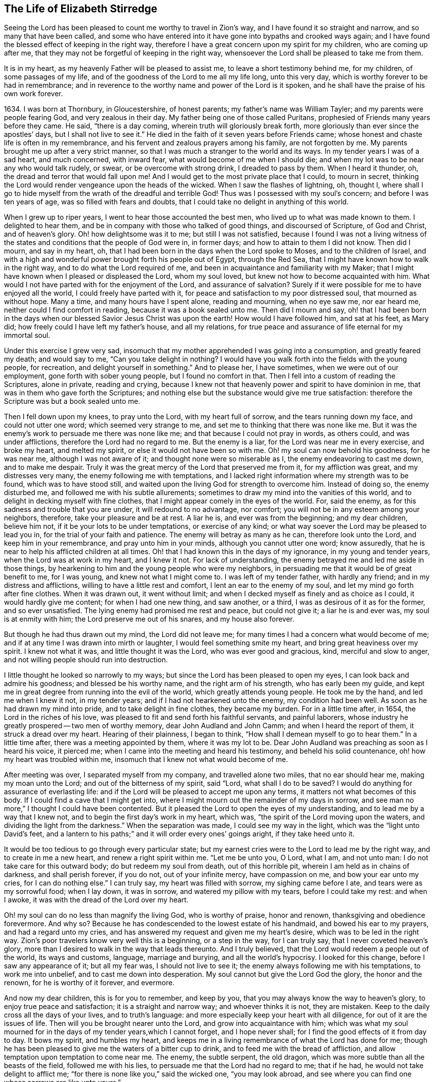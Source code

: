 == The Life of Elizabeth Stirredge

Seeing the Lord has been pleased to count me worthy to travel in Zion`'s way,
and I have found it so straight and narrow, and so many that have been called,
and some who have entered into it have gone into bypaths and crooked ways again;
and I have found the blessed effect of keeping in the right way,
therefore I have a great concern upon my spirit for my children,
who are coming up after me, that they may not be forgetful of keeping in the right way,
whensoever the Lord shall be pleased to take me from them.

It is in my heart, as my heavenly Father will be pleased to assist me,
to leave a short testimony behind me, for my children, of some passages of my life,
and of the goodness of the Lord to me all my life long, unto this very day,
which is worthy forever to be had in remembrance;
and in reverence to the worthy name and power of the Lord is it spoken,
and he shall have the praise of his own work forever.

1634+++.+++ I was born at Thornbury, in Gloucestershire, of honest parents;
my father`'s name was William Tayler; and my parents were people fearing God,
and very zealous in their day.
My father being one of those called Puritans,
prophesied of Friends many years before they came.
He said, "`there is a day coming, wherein truth will gloriously break forth,
more gloriously than ever since the apostles`' days, but I shall not live to see it.`"
He died in the faith of it seven years before Friends came;
whose honest and chaste life is often in my remembrance,
and his fervent and zealous prayers among his family, are not forgotten by me.
My parents brought me up after a very strict manner,
so that I was much a stranger to the world and its ways.
In my tender years I was of a sad heart, and much concerned, with inward fear,
what would become of me when I should die;
and when my lot was to be near any who would talk rudely, or swear,
or be overcome with strong drink, I dreaded to pass by them.
When I heard it thunder, oh, the dread and terror that would fall upon me!
And I would get to the most private place that I could, to mourn in secret,
thinking the Lord would render vengeance upon the heads of the wicked.
When I saw the flashes of lightning, oh, thought I,
where shall I go to hide myself from the wrath of the dreadful and terrible God!
Thus was I possessed with my soul`'s concern; and before I was ten years of age,
was so filled with fears and doubts,
that I could take no delight in anything of this world.

When I grew up to riper years, I went to hear those accounted the best men,
who lived up to what was made known to them.
I delighted to hear them, and be in company with those who talked of good things,
and discoursed of Scripture, of God and Christ, and of heaven`'s glory.
Oh! how delightsome was it to me; but still I was not satisfied,
because I found I was not a living witness of the
states and conditions that the people of God were in,
in former days; and how to attain to them I did not know.
Then did I mourn, and say in my heart, oh,
that I had been born in the days when the Lord spoke to Moses,
and to the children of Israel,
and with a high and wonderful power brought forth his people out of Egypt,
through the Red Sea, that I might have known how to walk in the right way,
and to do what the Lord required of me,
and been in acquaintance and familiarity with my Maker;
that I might have known when I pleased or displeased the Lord, whom my soul loved,
but knew not how to become acquainted with him.
What would I not have parted with for the enjoyment of the Lord,
and assurance of salvation? Surely if it were
possible for me to have enjoyed all the world,
I could freely have parted with it,
for peace and satisfaction to my poor distressed soul, that mourned as without hope.
Many a time, and many hours have I spent alone, reading and mourning, when no eye saw me,
nor ear heard me, neither could I find comfort in reading,
because it was a book sealed unto me.
Then did I mourn and say,
oh! that I had been born in the days when our
blessed Savior Jesus Christ was upon the earth!
How would I have followed him, and sat at his feet, as Mary did;
how freely could I have left my father`'s house, and all my relations,
for true peace and assurance of life eternal for my immortal soul.

Under this exercise I grew very sad,
insomuch that my mother apprehended I was going into a consumption,
and greatly feared my death; and would say to me,
"`Can you take delight in nothing? I would have you
walk forth into the fields with the young people,
for recreation, and delight yourself in something.`"
And to please her, I have sometimes, when we were out of our employment,
gone forth with sober young people, but I found no comfort in that.
Then I fell into a custom of reading the Scriptures, alone in private,
reading and crying,
because I knew not that heavenly power and spirit to have dominion in me,
that was in them who gave forth the Scriptures;
and nothing else but the substance would give me true satisfaction:
therefore the Scripture was but a book sealed unto me.

Then I fell down upon my knees, to pray unto the Lord, with my heart full of sorrow,
and the tears running down my face, and could not utter one word;
which seemed very strange to me, and set me to thinking that there was none like me.
But it was the enemy`'s work to persuade me there was none like me;
and that because I could not pray in words, as others could, and was under afflictions,
therefore the Lord had no regard to me.
But the enemy is a liar, for the Lord was near me in every exercise, and broke my heart,
and melted my spirit, or else it would not have been so with me.
Oh! my soul can now behold his goodness, for he was near me,
although I was not aware of it; and thought none were so miserable as I,
the enemy endeavoring to cast me down, and to make me despair.
Truly it was the great mercy of the Lord that preserved me from it,
for my affliction was great, and my distresses very many,
the enemy following me with temptations,
and I lacked right information where my strength was to be found,
which was to have stood still,
and waited upon the living God for strength to overcome him.
Instead of doing so, the enemy disturbed me, and followed me with his subtle allurements;
sometimes to draw my mind into the vanities of this world,
and to delight in decking myself with fine clothes,
that I might appear comely in the eyes of the world.
For, said the enemy, as for this sadness and trouble that you are under,
it will redound to no advantage, nor comfort;
you will not be in any esteem among your neighbors, therefore,
take your pleasure and be at rest.
A liar he is, and ever was from the beginning; and my dear children, believe him not,
if it be your lots to be under temptations, or exercise of any kind;
or what way soever the Lord may be pleased to lead you in,
for the trial of your faith and patience.
The enemy will betray as many as he can, therefore look unto the Lord,
and keep him in your remembrance, and pray unto him in your minds,
although you cannot utter one word; know assuredly,
that he is near to help his afflicted children at all times.
Oh! that I had known this in the days of my ignorance, in my young and tender years,
when the Lord was at work in my heart, and I knew it not.
For lack of understanding, the enemy betrayed me and led me aside in those things,
by hearkening to him and the young people who were my neighbors,
in persuading me that it would be of great benefit to me, for I was young,
and knew not what I might come to.
I was left of my tender father, with hardly any friend;
and in my distress and afflictions, willing to have a little rest and comfort,
I lent an ear to the enemy of my soul, and let my mind go forth after fine clothes.
When it was drawn out, it went without limit;
and when I decked myself as finely and as choice as I could,
it would hardly give me content; for when I had one new thing, and saw another,
or a third, I was as desirous of it as for the former, and so ever unsatisfied.
The lying enemy had promised me rest and peace, but could not give it;
a liar he is and ever was, my soul is at enmity with him;
the Lord preserve me out of his snares, and my house also forever.

But though he had thus drawn out my mind, the Lord did not leave me;
for many times I had a concern what would become of me;
and if at any time I was drawn into mirth or laughter,
I would feel something smite my heart, and bring great heaviness over my spirit.
I knew not what it was, and little thought it was the Lord,
who was ever good and gracious, kind, merciful and slow to anger,
and not willing people should run into destruction.

I little thought he looked so narrowly to my ways;
but since the Lord has been pleased to open my eyes,
I can look back and admire his goodness; and blessed be his worthy name,
and the right arm of his strength, who has early been my guide,
and kept me in great degree from running into the evil of the world,
which greatly attends young people.
He took me by the hand, and led me when I knew it not, in my tender years;
and if I had not hearkened unto the enemy, my condition had been well.
As soon as he had drawn my mind into pride, and to take delight in fine clothes,
they became my burden.
For in a little time after, in 1654, the Lord in the riches of his love,
was pleased to fit and send forth his faithful servants, and painful laborers,
whose industry he greatly prospered -- two men of worthy memory,
dear John Audland and John Camm; and when I heard the report of them,
it struck a dread over my heart.
Hearing of their plainness, I began to think,
"`How shall I demean myself to go to hear them.`"
In a little time after, there was a meeting appointed by them, where it was my lot to be.
Dear John Audland was preaching as soon as I heard his voice, it pierced me;
when I came into the meeting and heard his testimony, and beheld his solid countenance,
oh! how my heart was troubled within me,
insomuch that I knew not what would become of me.

After meeting was over, I separated myself from my company,
and travelled alone two miles, that no ear should hear me, making my moan unto the Lord;
and out of the bitterness of my spirit, said "`Lord,
what shall I do to be saved? I would do anything for assurance of everlasting life:
and if the Lord will be pleased to accept me upon any terms,
it matters not what becomes of this body.
If I could find a cave that I might get into,
where I might mourn out the remainder of my days in sorrow,
and see man no more,`" I thought I could have been contented.
But it pleased the Lord to open the eyes of my understanding,
and to lead me by a way that I knew not, and to begin the first day`'s work in my heart,
which was, "`the spirit of the Lord moving upon the waters,
and dividing the light from the darkness.`"
When the separation was made, I could see my way in the light,
which was the "`light unto David`'s feet,
and a lantern to his paths;`" and it will order every ones`' goings aright,
if they take heed unto it.

It would be too tedious to go through every particular state;
but my earnest cries were to the Lord to lead me by the right way,
and to create in me a new heart, and renew a right spirit within me.
"`Let me be unto you, O Lord, what I am, and not unto man:
I do not take care for this outward body; do but redeem my soul from death,
out of this horrible pit, wherein I am held as in chains of darkness,
and shall perish forever, if you do not, out of your infinite mercy,
have compassion on me, and bow your ear unto my cries, for I can do nothing else.`"
I can truly say, my heart was filled with sorrow, my sighing came before I ate,
and tears were as my sorrowful food; when I lay down, it was in sorrow,
and watered my pillow with my tears, before I could take my rest: and when I awoke,
it was with the dread of the Lord over my heart.

Oh! my soul can do no less than magnify the living God, who is worthy of praise,
honor and renown, thanksgiving and obedience forevermore.
And why so? Because he has condescended to the lowest estate of his handmaid,
and bowed his ear to my prayers, and had a regard unto my cries,
and has answered my request and given me my heart`'s desire,
which was to be led in the right way.
Zion`'s poor travelers know very well this is a beginning, or a step in the way,
for I can truly say, that I never coveted heaven`'s glory,
more than I desired to walk in the way that leads thereunto.
And I truly believed, that the Lord would redeem a people out of the world,
its ways and customs, language, marriage and burying, and all the world`'s hypocrisy.
I looked for this change, before I saw any appearance of it; but all my fear was,
I should not live to see it; the enemy always following me with his temptations,
to work me into unbelief, and to cast me down into desperation.
My soul cannot but give the Lord God the glory, the honor and the renown,
for he is worthy of it forever, and evermore.

And now my dear children, this is for you to remember, and keep by you,
that you may always know the way to heaven`'s glory, to enjoy true peace and satisfaction;
it is a straight and narrow way; and whoever thinks it is not, they are mistaken.
Keep to the daily cross all the days of your lives, and to truth`'s language:
and more especially keep your heart with all diligence,
for out of it are the issues of life.
Then will you be brought nearer unto the Lord, and grow into acquaintance with him;
which was what my soul mourned for in the days of my tender years,which I cannot forget,
and I hope never shall; for I find the good effects of it from day to day.
It bows my spirit, and humbles my heart,
and keeps me in a living remembrance of what the Lord has done for me;
though he has been pleased to give me the waters of a bitter cup to drink,
and to feed me with the bread of affliction,
and allow temptation upon temptation to come near me.
The enemy, the subtle serpent, the old dragon,
which was more subtle than all the beasts of the field, followed me with his lies,
to persuade me that the Lord had no regard to me; that if he had,
he would not take delight to afflict me;
"`for there is none like you,`" said the wicked one, "`you may look abroad,
and see where you can find one whose sorrows are like unto yours.`"

Then would I wander alone in some remote place, where no eye could see me,
nor ear hear me, to make my moan unto the Lord,
who has sweetly comforted me and refreshed my spirit many a time,
and has kept my head above the waters.
Blessed be the worthy name of the Lord my God, and the right arm of his strength,
that has wrought wonderfully for my deliverance; and cursed is the old dragon,
who ever envied man`'s prosperity.
He endeavored to destroy the blessed work of the Lord, as much as in him lay,
after the Lord had done much for me, and in a good measure redeemed my soul from death,
and by a high hand and stretched out arm, had brought me out of Egypt`'s darkness,
and through the Red Sea,
where my soul had true cause to sing praises unto the most high God,
who lives forevermore.
Oh! let me never forget this great and wonderful deliverance,
but keep in that which will bow my heart from day to day,
and humble my spirit before the Lord,
who has been pleased to do more for me than my tongue is able to declare.
And although I can say my eyes have seen afflictions, and no affliction seems joyous,
but grievous for the present,
yet afterwards it brings the peaceable fruits of righteousness.

And now, my dear children,
my aim is to make you a little acquainted with the work of the Lord in my heart,
and also with the subtle devices, and contrivances of the enemy of your immortal souls.
His way is to set his baits according to people`'s nature,
for therein he is most likely to prevail.
And because I was of a sad heart, and very subject to be cast down,
therefore did he with all his might endeavor to cast me into despair and unbelief;
persuading me I should never hold out to the end.
Then would I pray to the Lord, to preserve me to the end,
for my affliction was very great, both inward and outward,
and many things he cast before me, that seemed too hard for me to go through.
When my mind was sorrowful, the enemy got ground upon me,
and filled me with imaginations, until my heart grew hard before I was aware of it,
and I had lost that sweet enjoyment and heavenly fellowship with which I was comforted.
I had great cause to magnify the worthy name of the Lord,
who was pleased to comfort my afflicted soul;
but when the enemy had gotten a little ground,
he set his baits so agreeably to my nature,
that when I had any remembrance of the condition I was in before,
and now for a little time had lost, I had great cause to mourn to the Lord,
who was able to deliver me, as he had done many times; blessed be his holy name,
and the right arm of his strength, which lives forever.
And though he was able to do it, yet the enemy prevailed upon me a little further,
when I was making my complaint to the Lord, saying in my heart,
there is no sorrow like mine.
And why none like mine? because I had lost my beloved, and my loss was great:
he that had redeemed my soul from death and had done well for me; oh!
I could do no less but mourn for him.
This mourning was very suitable to my condition,
had I been aware of that subtle serpent who was persuading me that I was discontented,
a murmurer and complainer, and made the Lord weary with my crying,
and that I should be shut out of his kingdom;
for it was the murmurers and complainers who perished in the wilderness.

I was soon caught by his subtlety,
for he persuaded me it was in vain to strive any longer;
I should never inherit the kingdom of heaven.
But a liar he was, and ever will be, my soul is at enmity with him;
the Lord in whom I trust, preserve me and my house forever.
It pleased my heavenly Father, who had a regard to me, to make way for me to escape;
for in a little time after, it was my lot to be at a meeting,
where a faithful servant of the Lord was, by name William Dewsbury,
whose testimony was mostly to the distressed and afflicted,
tossed with tempest and not comforted; which state many were in, in that day, 1655.
A true messenger he was to many.
I was twenty-one years of age when I was in this condition, and after meeting was ended,
I dreaded to go to him, for I thought he was one of great discerning,
and would be sensible of the hardness of my heart; and if he should judge me,
I should not be able to bear it: but yet I could not go away in peace,
until I had been with him.
Seeing me coming so heavily, he held up his hand, and with a raised voice said unto me,
"`Dear lamb, judge all thoughts and believe,
for blessed are they that believe and see not.`"
And with a raised voice again said, "`They were blessed that saw and believed,
but more blessed are they that believed and saw not.`"

He was one who had good tidings for me,
and great power was with his testimony at that time; for the hardness was taken away,
and my heart was opened by that ancient power that opened the heart of Lydia;
everlasting praises be given unto him that sits upon the throne forever,
who has preserved me out of the snares and subtle contrivances of the adversary.

My dear children, you have been brought up in the way of truth.
It is made known to you; and my soul cannot but bless and praise the Lord my God,
who has preserved me out of the evil of the world; therefore trust in his name,
and believe that he will keep you unto the end; which he will assuredly do,
if you depart not from him; which I hope you will not while you live;
and my prayers are both night and day for you.

I can truly say, that when any of our family have gone out of our habitation,
though upon outward occasions,
my prayers have ascended to the Lord for their preservation;
and unto this day the Lord has heard, blessed be his name.
For you may well remember the many dangers you have been preserved out of,
that have been likely to hazard your lives; but the Lord, of his infinite goodness,
has hitherto kept you all, that you may serve him.
Therefore, dear children, forget not your duty to the Lord,
and the counsel that Jesus Christ gave to his disciples, which was, to watch and pray,
that you may be preserved out of all dangers, both inward and outward,
which you may be liable to fall into, if you do not keep to the guide of your youth.
But if you keep to Him, he will never depart from you;
and "`keep in remembrance your Creator in the days of your
youth;`" then will he keep you in the hour of temptation,
and will take care for you.
If you "`seek first the kingdom of God, and his righteousness,
all other things shall be added unto you;`" he has spoken it that cannot lie,
therefore put your trust in him forever.
Then will my heavenly Father do for you, as he has done for me,
in the days of my tender years.
He took me by the hand, and led me by a way I knew not, he made darkness light before me,
and has preserved me unto this very day in covenant with himself;
everlasting praises and honor be given to his holy name forever, says my soul.

You may remember, since you have had an understanding,
the straits and difficulties the Lord has enabled me to go through,
though but weak and greatly afflicted with sickness, and very near the grave many times.
The Lord renewed my strength again,
to bear a faithful testimony for him and his blessed truth.
Various straits and hardships has the Lord, my Redeemer, brought me through,
which when I look back and consider, I am filled with admiration,
in remembering how my soul has escaped to this very day.
But this saying of Christ Jesus often comes before me, "`Greater is he that is in you,
than he that is in the world;`" and he said to his disciples, "`Be of good cheer,
I have overcome the world;`" this has been a comfort to me many times.
I often remember a saying of a faithful servant and minister of Jesus Christ,
whose name was Miles Halhead, when I was under great exercise:
He steadfastly looking upon me, said, "`Dear child, if you continue in the truth,
you will make an honorable woman for the Lord;
for the Lord God will honor you with his blessed testimony.`"
And ten years after, in 1665, he came to my habitation, and said to me,
"`My love and life is with you,
and that for the blessed work`'s sake that is going on in you;
the Lord God keep you faithful, for he will require harder things of you,
than you are aware of; the Lord give you strength to perform them,
and keep you faithful to his blessed testimony; my prayers shall be for you,
as often as I remember you.`"
Soon after, a great exercise fell upon us; we were exposed to much suffering,
and the Lord had opened my mouth in a testimony but a little before.
I have been concerned, for fear my friends should suffer for me; but not for myself;
for I could truly say, "`My heart was given up to serve the Lord, come what would come.`"
But the least of our sorrow was loss of goods, beating and hurling to and fro,
and dragging out of our meeting-house, and many other abuses,
which the Lord made us able to go through, and sanctified to us;
and my soul blesses the Lord, that he accounted us worthy to suffer for his name sake.

For in the time of suffering,
a selfish separating spirit began to break forth among us;
which added to our affliction more than all our persecutors could do;
though we went in great hazard of our lives to our meetings,
the informers were so wicked and inhuman, and filled with envy and madness,
that they swore "`It was no more sin to kill us,
than it was to kill a louse;`" and "`that they would bathe their swords in our blood.`"
But blessed be the Lord our God, who lives forever,
we were in no way affrighted at these things, nor concerned at them;
for we knew that He in whom we believed,
was able to deliver his chosen ones who put their trust in Him.

My dear children, some of these things you know, your eyes have seen them;
and though but young and tender, yet the Lord kept you from the fear of men.
In this time, there fell upon me another greater exercise of spirit,
which seemed so strange and wonderful,
that I could not believe the Lord would require such a service of me,
who was so weak and contemptible, so unfit and unlikely, my understanding but shallow,
and my capacity but mean and very low in my own eyes.
Looking so much at my insufficiency, made me strive hard against it;
crying often-times within myself, "`Surely this is something to ensnare me,
for the Lord does not require such things of me,
seeing there are so many wise and good men,
who are more honorable and fit for such service than I. Oh Lord, remove it far from me,
and require anything else of me, that I can better perform.`"

Thus did I reason and strive against it, till my sorrow was so great,
that I knew not whether ever the Lord would accept of me again.
Then I cried unto the Lord again and again, "`Lord, if you have found me worthy,
make my way plain before me, and I will follow you;
for you know that I would not willingly offend you.`"
But knowing myself to be of a weak capacity,
I did not think the Lord would make choice of such a contemptible instrument as I,
to leave my habitation and tender children, who were young, to go to King Charles,
a hundred miles off, and with such a plain testimony as the Lord did require of me;
which made me go bowed down many months under the exercise of it;
and oftentimes strove against it.
I could get no rest,
but in giving up to obey the Lord in all things that he required of me;
and though it seemed hard and strange to me, yet the Lord made hard things easy,
according to his promise to me, when I was going from my children,
and knew not but my life might be required for my testimony, it was so plain;
and when I looked upon my children, my heart yearned towards them.
These words ran through me, "`If you can believe, you shall see all things accomplished,
and you shall return in peace, and your reward shall be with you.`"
Forever blessed be the name and power of the Lord, he sustained me in my journey,
gave me strength to do his will, and afforded me his living presence to accompany me,
which is the greatest comfort that can be enjoyed.

[.offset]
This was my testimony to King Charles II., in the eleventh month, of the year 1670.

"`This is unto you, O king:
Hear what the Lord has committed unto my charge concerning you.
As you have been the cause of making many desolate, so will the Lord lay you desolate;
and as many as have been the cause of persecuting and
shedding the blood of my dear children,
in the day when I call all to an account, I will plead with them, says the Lord.
Therefore hear and fear the Lord God of heaven and earth,
for of his righteous judgments all shall be made partakers;
from the king that sits upon the throne, to the beggar upon the dunghill.`"

This testimony I delivered into his hands, with these words, "`Hear, oh king,
and fear the Lord God of heaven and earth.`"
I can truly say, that the dread of the most high God was upon me, which made me tremble,
and great agony was over my spirit; insomuch that paleness came in his face,
and with a mournful voice he said, "`I thank you good woman.`"
My soul honors and magnifies the name and power of the Lord my God,
for keeping me faithful to his testimony, and giving me strength to do his will,
and he made good his promise, that "`If I could believe, I should return in peace,
and my reward should be with me.`"
So the Lord blessed my going forth, his presence was with me in my journey;
preserved my family well, and my coming home was with joy and peace in my bosom:
everlasting praises, glory and honor be given unto Him that sits on the throne,
and to the Lamb forevermore.

May you remember the goodness of the Lord to his children,
who faithfully follow and obey him with their whole hearts,
though they may be attended with many weaknesses, and are at times crying to the Lord,
"`Oh my weakness, I am not able to go through this great work,
neither indeed am I worthy.
There are many honorable wise men whom you have prepared for your service,
that are fitter than I am; and there seem so many mountains and difficulties in my view,
that it appears too wonderful for me to go through.`"
I gave way to the reasoner many times, till my sorrow has been so great,
that I have not known which way to turn, and it dimmed my sight, and hurt my life,
and plunged my soul into trouble.
But it pleased the Lord to appear in a needful hour,
and turn back the enemy of my soul`'s peace, and show me, that he would choose the weak,
and them who were nothing in their own eyes, and could do nothing; no,
not so much as utter a word but what the Lord gives them; I mean,
in testimony for the living God,
that the Scriptures of truth may be fulfilled in this our day, as it was in times past,
that no flesh should glory in his presence.
Then did I freely give up to obey the requirings of the Lord with peace and comfort,
and received the blessed reward in my bosom, as I have already said.
Our exercise continued by our persecutors;
but blessed be the name and power of the Lord for his infinite mercies,
according to the day, so was our strength.

A little time after,
the officers came and demanded money for the king for our meeting together.
My husband answered them, "`If I owed the king any, I would surely pay him;
but seeing I owe him no money, I will pay him none.`"
They asked leave to distrain his goods; to which he said, "`If you will take my goods,
I cannot hinder you, but I will not give you leave to take them;
neither will I be accessary to your taking them.`"
The officers seeing our innocency, for we were in our shop at our lawful calling,
with our hands to our labor, and our children with us,
the constable leaned his head down upon his hand, with a heavy heart, and said,
"`It is against my conscience to take their goods from them.`"
Then I said, "`John, have a care of wronging your conscience;
for what could the Lord do more for you than to place his good spirit in your heart,
to teach you what you should do, and what you should leave undone.`"
He said, "`I know not what to do in this matter; if paying the money once would do,
I would do it, but it will not end so; it will be thus, while you keep going to meeting;
for the rulers have made such laws, that never was the like in any age.`"
I said, "`John, when you have wronged your conscience,
and brought a burden upon your spirit, it is not the rulers who can remove it from you.
If you should go to the rulers, and say,
I have done that which was against my conscience to do,
they may say as the rulers did to Judas, What is that to us, see you to that.`"

The officers who were with him, came and pulled down our goods;
and the power of the Lord smote them,
insomuch that paleness was in their faces and their lips quivered,
and their hands did so shake, that they could not hold it long.
Then they would force a poor man to take them, but he refused, until they forced him,
and laid them upon his arms and shoulders; but he, looking much like a dead man, replied,
"`You force me to do that which you cannot do yourselves;
neither can I.`" He trembled very much, though we had nothing farther to say to them,
after they came in,
but could rejoice that the Lord had found us worthy to
suffer for his blessed truth and testimony.

A little time after,
they had a meeting to appraise the goods taken from us and other Friends;
where there met together seven men called justices, and the officers and sheriffs,
bailiff, and many more of their confederates, a great room full of them.
I was at work in our shop;
and seeing the constable carrying some of the goods to be appraised,
it immediately came into my heart to go after them,
not knowing one word that I should have to say;
which made me a little consider for what I should go;
but it more and more rested with me to go.
When I came within the door, I sat down like one that was a fool,
and had not one word to say, as near as I can count the time,
for half or three quarters of an hour.
But when I came in, they were greatly disquieted in their minds,
and hurried in their business.
They said,
"`they could do nothing while I was with them;`" the justices
calling one to another to cause me to be taken away many times;
saying, "`We shall not do any business this day, but spend our time in vain,
if this woman sit here.`"
They often tempted me to speak what I had to say, and be gone;
but could not prevail with me.
Then they called to the man of the house to take me away,
solemnly protesting never to come to his house again, if he would not take me away.
But the man had not power to touch me, but full of trouble, said, "`Sir,
I cannot lay hands on her, for she is my honest neighbor:`" and turning him towards me,
said, "`Pray neighbor Stirredge, if you have anything to say, speak,
that you may be gone.`"
One of the justices in great rage and fury,
solemnly protested he would never sit with them any more, if they did not take me away;
oftentimes wondering at their folly, for letting me alone.
Then he opened the back door, and went out, as though he would be gone,
but in a little time came in again, saying,
"`What! is she here yet? I wonder at your folly!`"
Then the power of the Lord fell upon me, and filled my heart with a warning to them;
telling them, "`That it was in vain to be found striving against the Lord and his people;
their work would not prosper;
for the great God of heaven and earth would be too strong for them.
Therefore I warned them to repent, and amend their lives before it be too late;
for the Lord will smite you unaware, and in an hour not expected by you;
therefore remember that the Lord has afforded you a day of warning,
before destruction comes upon you.`"
This, and much more ran through me at that time;
and the Lord was pleased in a very short time to fulfill that testimony on them.
For in a few weeks, as they were making merry at a feast, two of them died on a sudden,
after dinner, and the rest very hardly escaped.
This was about the year 1674.

I write not this to rejoice at the fall of our enemies,
but for you to consider the goodness and mercies,
and dealing of the Lord with his people in all ages;
and to keep in remembrance his lovingkindness and forbearance to the very wicked,
who are provoking him to pour down his vengeance upon their heads.
Yet so great is his mercy, that he always warns the wicked,
and gives them time to repent, and space to amend their lives,
that the Lord may be clear in the day of account; which day will surely come upon all.

Therefore, my dear children, remember your latter end, and the day of account,
and keep a bridle to your tongues; for he that knows not a bridle to his tongue,
his religion is vain.
And keep to the daily cross, which is the power of God to salvation.
If you will be heirs of the kingdom of heaven, and of the crown immortal,
you must take up the daily cross, for "`No cross, no crown.`"
The cross will keep your minds in subjection to the living God; and being in subjection,
and standing in awe that you sin not, will keep you near to the Lord,
in a living acquaintance with him; then he will take delight to bless you more and more,
to instruct you, and to counsel you in his way, which is pure and holy,
and will not admit of any unholiness nor uncleanness.

Beware of the world and the people thereof; be not in too much familiarity with them,
nor let in their spirit to mix with yours;
which has been the hurt of many who have made a
good beginning and been going on their way,
yet have erred for lack of watchfulness, and keeping to the guide of their youth,
the light of Christ Jesus, who is the way to salvation;
and whoever comes in any other way, is a thief and a robber.
The way you know; you have been trained up in it; and the concern of my spirit is,
that you may keep in it, and be concerned for your children,
as your father and I have been for you.
Train them up in the way of truth,
and keep them out of the beggarly rudiments of this world,
that they may grow up in plainness; and keep to the plain language, both you and they;
which is become a very indifferent thing among many of the professors of truth.
But in the beginning we went through great exercise for that very word,
thee and thou to one person.
For my part, I had a concern upon my spirit, because I shifted many times from that word.
I would have said any word, rather than thee or thou,
that would have answered the matter I was concerned in, but still I was condemned,
guilt following me.
I was not clear in the sight of God; my way was hedged up with thorns;
I could go no further, until I had yielded obedience unto the little things.
Then I walked alone, as I frequently used to do, when things came as a weight upon me,
where I might be private from all except my soul`'s concern.
Oh! that desolate place where I used to retire alone,
how many times has my soul met with my beloved there, who has sweetly comforted me,
when my soul has been sick of love; and full of doubts, for fear He had forsaken me.
But blessed be his name who lives forever, he still appeared in a needful time,
when my soul was distressed for him, and then was the time I truly prized him.
This is the way of the Lord`'s dealing with his people,
that he may teach them to be humble, and train them up as children,
that they may learn obedience in all things to do his will.
And this is his end in chastening, to make them fit for his service.

I little thought that the Lord would have spared me so many years,
to bear a faithful testimony to his blessed truth,
and powerful appearance in the breaking forth of his glorious
light and life unto many thousands who sat in darkness,
whose state was miserable and many times past hope of ever seeing a good day,
and at their wits-end; horror, dread and anguish was in their hearts.
Oh! these were they that would receive and prize the
blessed offers of God`'s everlasting love and appearance,
though it was in the way of his judgments.
I can truly say, that my heart and soul delighted in judgment;
though one woe was poured out after another;
yet blessed be the day in which the everlasting truth was first sounded in my ears,
which was in the nineteenth year of my age; let it never be forgotten by me,
is my soul`'s desire.
But more blessed be the name of the Lord our God, and the right arm of his power,
that has been made bare from day to day, and from year to year,
for the carrying on of his work, and the preservation of his children.

The greatest exercise that ever I met with,
was concerning the separating spirit that first
began to appear in John Story and John Wilkinson,
about the year 1670.
I find a concern upon my spirit to leave a short
relation of my exercises in the service for the Lord,
his blessed truth and testimony, that he,
in the riches of his love had made my heart and soul a partaker of:
praises be given to his holy name forever.

In the year 1670, which was a time of great suffering among Friends,
and from that time forward, as it is well known,
we went to our meetings at the peril of our lives, and our goods were taken for a prey.
In this time of great exercise did this dividing spirit begin to appear,
and in a very crafty manner ensnared the hearts of the simple.
There were many whom the Lord had reached unto
in the breaking forth of his wonderful power,
and whom he had enriched both inwardly and outwardly,
but who had forgotten the days of their distress, where the Lord first found them out,
and had caused the offense of the cross to cease, and had gone into ease and liberty.
Oh! how did such fall in with them, to the grief of the souls of the faithful.

Our sorrow for the loss of our brethren, was greater than for all our persecutions,
or loss of goods, or all other abuses of what kind soever; indeed,
great was our sorrow on every hand, and my soul was mostly concerned for the Lord,
and his blessed truth and testimony.
How did my heart pant after the Lord, and my soul travailed night and day before him,
for strength to stand a faithful witness for the living God,
with whom I had made covenant,
where the Lord first met with me when I was bewailing myself, saying in my heart, "`Oh,
that I could find out a cave in the earth, wherein I might mourn out my days in sorrow,
and see man no more; or that the Lord would be pleased to accept me upon any terms;
or if my life would be accepted as a ransom for my soul,
I would be very willing to part with it.`"
The cry many a time ran through my heart, "`Oh Lord, what shall I do to be saved?`"

The appearance of the Lord in that state was very precious to me,
I very gladly entered into covenant with him, to serve him forever,
if he would redeem my soul from death,
and from under the power of him that was too strong for me.
And seeing the Lord in his infinite mercy was so good and gracious to me,
as to give me my heart`'s desire, how could I forget it? No,
rather let my right hand forget her cunning,
and my tongue cleave to the roof of my mouth,
before I should forget to pay the vows made to the Lord, in my distress.

And now to come to the matter, concerning this libertine spirit.--In the aforesaid year,
1670, when they began their work, the priest`'s son of our town was one of the informers,
and his curate another.
The priest`'s son bought a new sword, and swore he would bathe it in our blood; and said,
"`it was no more sin to kill a Quaker, than it was to kill a louse.`"
Thus they began their dreadful work, and it is too tedious to run through the particulars.
They first nailed up our meeting-house door, and set a guard before it;
and it being on a day that the petty sessions was kept in the town of Kainsham,
four miles from Bristol, several justices being there,
they sent the bailiff and other officers, attended with a rabble,
who came in great rage with clubs and other weapons, but the Lord was gracious to us,
and gave us strength according to the day, and opened my mouth in a testimony,
for the encouragement of Friends, and in praise to God,
for counting us worthy to suffer for his name and truth`'s sake.
Afterwards, another woman spoke encouraging Friends;
and the power of the Lord was so livingly felt among us, that our enemies fell,
and could hardly speak to ask us our names.
At length we were fined twenty pounds a piece, and when meeting ended,
we came away rejoicing.
Indeed there was great cause for it;
for the power of God was over all to our great comfort.

But for all this, the clouds gathered blackness, the storm raised higher and higher,
and dismal days appeared; and many set their wits at work,
and consulted together how to meet in private, out of our enemies`' sight.
It was but a little time that our meeting held together,
for one who had been a great preacher, was soon weary with standing in the street,
at our meeting-house door; and was greatly offended with us,
for not leaving our meetinghouse, and meeting with him in his dwelling-house.
There was a little remnant that could not conform to the will of man,
but feared the Lord, and dreaded to deny him before men.

Then R. W. who was John Story`'s associate, while the said John Story abode in our parts,
sent a messenger to tell us, "`that if we would come and meet with him,
and some others in private, we might sit together in quietness and stillness,
and wait upon the Lord, and enjoy the benefit of our meeting;
which would be better than standing in the street, to be hurried and thronged together,
and hardly any time of stillness to wait upon God.`"
A very plausible bait the enemy cast in their view, and too many were taken in the snare.
But when I heard this message delivered from the wise preacher afore-named,
oh! the concern that fell upon me,
in consideration of those who had been preachers among us many years,
and should have been a strength to the weak, and encouragers of the people,
and feet to the lame, and eyes to the blind; that such men should have no more courage,
nor zeal, nor love to the Lord and his blessed truth.

It became my great grief, and I sorrowed night and day; Lord, strengthen your weak ones,
and make the little ones as strong as David;
give us courage and boldness to stand as faithful witnesses for your blessed truth.
And blessed forever be the Lord our God, he answered my request,
and according to the day was our strength renewed;
blessed be the hand that never failed us, nor any who put their trust in him.
So they parted from us,
and left us as it were in the open field to encounter with our enemies;
who the more triumphed, and made a byword of them and us, and cried out,
"`here are the fools, the wise men are gone.
Aye, said they,
they have more wit than to meet so near the justice`'s
house to aggravate him and ruin themselves;
they are wise men to save themselves, and what they have; but these are the fools,
they will ruin themselves do what we can:
a poor company of ignorant fools that know not their right hand from their left;
do you think to stand against all the powers of the earth?`' A company of silly fools!`"

Thus they pleased themselves with such discourses.
To lose ground, was a grievous exercise to us,
in hearing any of our brethren thus spoken of,
who should have been as valiants in Israel,
and have gone before the little ones like valiant champions,
to bear the brunt of the battle,
that our enemies might have seen their courage and valor for the Lord of hosts;
that the Lord, through his instruments, might have been glorified,
and his blessed name and truth honored and exalted over all;
who alone is worthy of all honor and praise forevermore.

But if any should say, "`was this a discouragement to you little ones?`" I answer No,
our fear and zeal towards God was increased; and I can say,
to the praise and honor of his everlasting name,
my cries and supplications ascended night and day unto Him,
for strength to stand in my lot and testimony,
and that I might be made able to hold out to the end.--And forever blessed be the Lord,
he strengthened my weakness, and made the weak as strong as David,
and afforded his living presence among us, to our great comfort.
But still my exercise increased, which drove me to a narrow search,
and a deep consideration, what should be the cause of my great exercise,
crying to the Lord, "`Lord,
what will you have me to do? Will you be pleased to make known your will
concerning me? Is there anything lodges in my heart that offends you? Oh,
purge it out, I beseech you; search my heart, and try my reins,
for I love to be searched and tried.
Lord, will you be better pleased for us to go and meet with our Friends who
are gone from us? Is there service there that we know not of;
or am I too forward, or over-zealous for your truth?`" To this inquiry,
the answer suited my inquiring heart: "`Keep your meeting-time and place;
be valiant for my truth upon earth, and I will crown you with honor.`"
Oh! blessed be his eternal name; no greater honor does my soul desire,
than to be preserved in his fear.

At another time in great exercise, it often sounded in my heart,
"`I will gather from far, from the east, west, north and south,
and they shall come and sit down in the kingdom, with Abraham, Isaac and Jacob,
and the children of the kingdom shall be cast out.`"
Then a concern fell upon me, and my cry to the Lord was,
"`Save the children of the kingdom; oh! gather from far,
and bring near them that are afar off; but save the children of the kingdom.`"
This thing was my daily and hourly exercise; many times saying within myself, "`O Lord,
save the children of the kingdom, or take me to yourself,
while your mercy is continued unto me; let me not live to be cast out of your kingdom.`"

Thus the Lord gently led me towards the service and
testimony that he was pleased to lay upon me to bear;
which was the greatest trial that I ever met with.
My exercise increased, my inward pains grew stronger and stronger,
my heart was troubled within me, my eyes were as a fountain of tears, and I cried out,
"`Woe is me, that ever I was born.
Oh! what is the matter that all my bowels seem to be displaced.`"
Then the word ran through my heart, "`My indignation is kindled,
and my anger is waxed hot against this people, and my controversy shall be with them;
the time is coming, that they will bring more dishonor to my name and truth,
than is brought by open profaneness,
and you shall be an instrument to proclaim it in their ears.`"
Which made me to tremble before the Lord, crying,
"`Oh Lord! why will you require such hard things of me? Lord, look upon my afflictions,
and lay no more upon me than I am able to bear.
They will not hear me, who am a contemptible instrument.
And seeing they despise the service of women so much,
make use of them that are more worthy.`"
I oftentimes cried to the Lord to remove it from me, still crying out of my unworthiness,
"`Oh! how unfit am I for such service!`"
The answer I received was, "`They shall be made worthy,
that dwell low in my fear.`"--So we continued under great suffering,
a poor little remnant, as one may term it, in the open field,
to encounter with our enemies.
But forever magnified be the name and power of our God,
his presence was our life and strength, and according to the day, was strength given.
Therefore we had great cause to say, "`Good is the Lord,
his mercies endure forever,`" and to praise his name,
that he made us worthy to suffer for his truth`'s sake;
keeping us faithful to stand for our God, and confess him before men.
For I can say to his praise, I was so encouraged in all times of persecution,
wherein I might bear my testimony for the Lord, who had redeemed my soul from death,
and raised me out of the pit of misery, that I rejoiced to do the will of the Lord,
for it was more to me than all that ever my eyes beheld,
and to stand a faithful witness for him.

I was constrained in the fear of the Lord, to warn them of the dreadful day of the Lord,
and to call them to repentance for their unfaithfulness;
and thus we went on in our continual exercise, and in the strength of the Lord,
and by the assistance of his holy power, were borne up in it.

But now to come to what is most before me,
that all may understand how the enemy works in a mystery,
and under a fair pretense to betray the precious life,
and from the simplicity of the Gospel, which is foolishness to the wisdom of the world.

In this troublesome time, it came in my heart to visit Friends in Wiltshire,
where I had heard much of John Story`'s actions.
He had much reflected upon several women,
for bearing their testimony against that spirit of separation.
I met with two good women who had been upon the service of truth,
and had a good testimony, whom he grieved, bidding them go home about their business,
and wash their dishes, and not go about to preach; and said,
that Paul did absolutely forbid women to preach; and sent them home crying.
And furthermore, he counseled Friends to use Christian prudence,
and remember what is said in Scripture, "`If you are persecuted in one city,
flee to another.`"
So he would have them to alter the day and time of their usual meeting.
There was a little meeting in a dwelling-house, and he importuned them to remove it,
or alter the time; and the woman Friend of the house was soon gained,
not being so zealous for the truth as she should have been.
Her husband, being more faithful, would not be caught in that snare.
She fell at difference with him, and said,
"`Do you think God does not reveal his secrets to such as John Story more than we? Yes,
surely; and if the Lord is pleased to save us, and what we have,
and make him an instrument, why shall not we receive his counsel.`"
A very subtle bait, to catch the poor ignorant people.
This was a great grief to the sincere-hearted;
it caused many to know days and nights of sorrow.
But still this testimony always lived in my heart,
that God`'s anger was kindled against that spirit,
whose followers have turned their backs on truth`'s testimony;
and were not only fallen into that snare themselves, but endeavored to ensnare many more.
The concern of it began to come over me, insomuch that I dreaded to go to a meeting,
for fear that testimony would be required of me; but the time was not yet come.

There came a faithful servant of the Lord to our meeting, whose name was Miles Halhead,
who was wonderfully endowed with the power of the Lord, and great discerning.
He came to see me, and said, "`My love runs to you,
and that for the work`'s sake that is in you; for God will require hard things of you.
You little think what is at work in your heart;
the Lord God of my life keep you faithful! my prayers shall be for you,
as often as I have you in remembrance; you are as my own life, and sealed in my bosom,
I cannot forget you, so dear child farewell; the Lord my God has sent me forth once more,
and when I return home, he will cut the thread of my life in two.`"
And so it was.
But, oh, the goodness of the Lord with that salutation overflowed my whole heart,
and melted me into tenderness, and my eyes as a fountain of tears, saying within myself,
"`What am I but a poor helpless creature,
and am not worthy of the least of these great favors and
mercies that the dear servant of the Lord is speaking of:
and surely if the Lord be with me,
why is it thus with me? I am under great exercises daily, and many straits.`"
Sometimes it seemed to me, as if the Lord had withdrawn himself from me,
which caused great sorrow of heart.

In a little time after, our lots were cast at Bristol,
where John Story was most of his time, and the height of persecution being a little over,
he could preach one hour after another, while one word would hang to another,
to the hindrance of several travailing souls, who have been pained at the heart,
desiring a little time to ease their spirits and discharge their duty,
that all might have been comforted together.
But in the room of that, a cloud of darkness has come over, which made many to groan.
Oh, the agony I have been in, to come forth with the testimony which had lived with me,
that I had been so long confirmed in.
Many nights and days, and weeks and months have I gone on in sorrow and pain,
and have eaten no pleasant bread.
And many times have I lain down in sorrow, and watered my pillow with my tears,
crying out, "`O Lord, what will become of me, and what shall I do?`" And the Lord said,
"`A testimony I do require of you.`"
Then I said, "`O Lord, if you will open my heart to declare of your goodness,
and what you have done for your people, and to tell of your noble acts,
and your manifold mercies, how ready should I be to do it; but these are hard things,
who can bear them.`"

Thus I did reason with the Lord, till my burden became too heavy for me to bear.
When I have gone forth in my lawful concerns, and have seen any of them,
(the separatists,) pain did take hold of me, distress and anguish of spirit,
insomuch that I sought private places to mourn in, saying,
"`What shall I do? send me to a nation of a strange language, whose face I never knew,
and make use of a better instrument for this great work; they will not hear me,
who am a contemptible instrument,
neither do I know whether any of them will receive my testimony.`"

Not one knew for what I went through such great exercises;
many Friends said that something lay weightily upon me;
insomuch that I could hardly go on my feet,
and they wondered that I did not give up to it, and said,
that I hurt myself and the meeting too.

I cannot but greatly admire the mercy and lovingkindness of the Lord,
and his long forbearance with me,
in that he did not cut me off in my disobedience to him,
when I knew what he required of me, as well as I knew my right hand from my left,
and would not obey him.
But still I reasoned and cried out, "`What shall I do!`"
I thought that if any one had borne a testimony in public before me,
I could the better have done it; but to be one of the first, such a contemptible one,
I could not do it.
But what mercy did not do, judgment did.
The Lord was pleased to lay his hand heavy upon me,
and with his correcting rod chastised me;
and I felt more of the displeasure of the Lord for my backwardness to his requirings,
than ever I did for my former transgressions.
I may say, as true as ever Jonah was plunged into the deep,
and his head wrapped about with weeds, so was my soul plunged into a gulf of misery;
insomuch that all hope of ever finding favor with God again, was hid from me,
and I left to lament in sorrow, as one without hope.

How did my heart lament, and my soul languish night and day.
I said, "`Oh, that the Lord would be pleased to show mercy once more,
to raise up my life again,
and redeem my soul out of this horrible pit wherein I am held as with chains.
Bring me to my former state again, and require what you please,
and I will obey your voice,
though I should be hated of all men upon the face of the earth.`"

And before I could take any rest, I made a deep engagement to the Lord,
to do whatever he required of me, if he would give me strength, and be with me.
So when first-day morning came, I had a great concern upon me;
and when I sat down to wait upon the Lord, the power of the Lord seized on me,
which made me tremble; insomuch that my bones were shaken, and my teeth chattered,
and I was in great agony.
I stood up with a dreadful testimony,
and proclaimed God`'s controversy with the
exalted and high among the professors of truth,
and such as had departed from the cross of our Lord Jesus Christ,
with whom God`'s anger was waxed hot.
I warned them to repent while they had a day, and more to that effect;
but as short as I could.
Then a Friend stood up with a great concern upon him, saying,
"`A living testimony is the God of heaven and earth
raising up among the poor and contemptible ones,
that shall stand over your heads forevermore.`"
So he went on in great authority, and the power of the Lord was manifested among us.
O glory be to his everlasting name forevermore, says my soul,
for his blessed appearance to us that day, and for all his mercies,
who returned me a hundred fold into my bosom,
after all my unworthy consulting against the motions of
the spirit of so merciful and compassionate a Father,
who after he had corrected me received me into favor again.
Glory to him forevermore: for when I had cleared my conscience,
the peace and consolation I received from the Lord, were more to me than all the world,
or the friendship of it.

Some time after, John Story, and three of his party came to my house to rebuke me,
and were very proud, and spoke great swelling words, thinking thereby to discourage me.
John Story asked me, what I had to lay to his charge,
and what I had against him? I told him, what I had against him,
I never received from man, nor by any information from any one;
but what I have against you, is from the evidence of God in my own conscience.
"`The evidence of God in your conscience,`" said he in a deriding manner,
"`that is not sufficient for you!`"
I said it was sufficient for me; by what else should I try spirits,
but by the evidence of God in my own conscience.
So he said again, "`that was not sufficient for me!`"
My husband said, "`John, to what will you bring us now? Have not you,
and all other Friends, directed us to God`'s witness in our own conscience,
and now you say it is not sufficient.`"
And he said again, "`It is not sufficient,
unless you could bring a witness that I had done some evil action.
Of what can you accuse me? Or else what good is your charge, having nothing against me.`"

I could have laid enough to his charge of his manner of acting in time of persecution;
but being willing to be short with him, I said, I have this to say to you,
that your conduct in public meetings differs much from the apostle, who said,
if anything be revealed to him that sits by, the first is to be silent.
You will take up the whole time of the meeting,
although there have been many that have been concerned before your face,
and that greatly; so what you do, is not ignorantly, but willfully.
He answered me very angrily, and said, "`If I do do so,
what can you make of that?`" I said, "`You are out of the order of the Gospel;
for it is said, the church may exercise one by one;
and you do not as you would be done by.`"
And further I told him, "`That this was not his place to abide here preaching,
and burdening the souls of the innocent; but your place is to return home into the north,
and be reconciled to your brethren, before you go to offer your gift.`"
Many great swelling words proceeded from him, and his three friends who were with him;
and they went away sorely displeased.

Their rage increased towards me and many faithful
Friends who had sat under their dead ministry;
but mostly against me, for discharging my duty,
in obedience to what the Lord required of me, and committed to my charge,
concerning that spirit which for some time endeavored to lord it over God`'s heritage;
which made many sensible ones go bowed down many a time.
My soul is a living witness, with many more, of what I have here declared,
which is but little of their persecution towards me, in consideration of what follows,
for the Lord was pleased to continue my exercise in that city,
where John Story abode much of his time.
Several more of that spirit oftentimes frequented there,
and the Lord was pleased to make me so sensible of them,
that in the night season I had many a sore travail of spirit,
when I knew not of them by information from any one.
Then did I cry unto the Lord in secret,
"`What shall I do to go through such hard things? Oh, that I may be excused,
or that you will be pleased to keep me in silence this day;
then should I be very willing to go to meeting to wait upon you,
and to sit under the shadow of your wing with great delight,
where your fruit will be pleasant to my taste.`"
Then would come up before me,
the covenant that I made with the Lord in the days of my distress, when all the world,
and the friendship of it, would not yield one drop of comfort to my poor distressed soul.
I promised the Lord in that day, twenty years before,
that if he would redeem my soul from death, and give me assurance of life,
I would serve him all my days, if he would give me strength, and be with me;
for I mattered not what I went through for his name`'s sake.
It would often come up before me, that they who followed the Lord, and loved him most,
did whatsoever he commanded them.
I cannot but admire the long forbearance, and lovingkindness of the Lord,
that he had not cut me off in my gainsaying, and unfaithfulness;
for I never lacked the assistance of his holy Spirit, in giving up to his requirings,
blessed be the name of the Lord our God, and the right arm of his strength, forevermore;
who alone has been our keeper and preserver to this very day;
glory be to his great name forevermore.

I shall give a little account of one meeting in Bristol,
which was one of the greatest exercises that ever I met with,
or ever went through since I had a remembrance.
When I was going to the meeting, I had a great exercise upon my spirit,
and knew not for what; but after some time of waiting upon the Lord, I saw my service,
for John Story was there, who came into Bristol the night before,
and several Friends had warned him not to come and offer his gift,
till he was reconciled to his brethren;`" for if he did,
they believed that the Lord would concern one or
another to bear testimony openly against him.
I knew not of it till afterward, for if I had,
I believe my service would not have been so hard and strange to me.
But while he was declaring, a great cloud came over the meeting,
and I was greatly exercised in my spirit; insomuch that the Lord constrained me to cry,
"`Woe to that spirit that dims the glory of the Lord,
and woe to that pot whose scum remains in it,
for in it is the broth of abominable things, such as the Lord`'s soul loathes,
and the souls of his people also.`"
It ran through me again and again, and I was pressed in my spirit to declare it,
while he was speaking; but I was sensible what a disturbance it would be in the meeting.
I would readily have forborne till he had done, but I dared not; I was afraid to speak,
and afraid to keep silent.
If I had been silent,
I knew that I should have withstood the spirit of the Lord in my own conscience.
I strove against it by reasoning, and saying, "`Oh,
that the Lord would be pleased to excuse me this day,
and that I might not lose his favor, then I should have accounted myself happy.`"
All this reasoning, would not do the service that God had for me that day,
and when I found no way to pass it by, I stood up to clear my conscience,
and discharge my duty.
When I considered the weak condition I had been in, the Lord`'s strength sustained me,
for according to the day was strength given me;
glory to his everlasting name forevermore, says my soul;
his blessed reward was returned into my bosom, and he renewed my strength,
and raised up my life in dominion over all the opposition I then met with.

Thus, reader, I have given this short account of the going forth and work of that spirit;
since which, I have seen a withering and decay come upon it,
near twenty years having passed over my head.

Oh, the unchristian-like treatment that has been brought forth by that spirit;
and how have some of them written and printed against truth,
and its good order--turned their backs in the day of battle,
and left their brethren in the hands of their enemies.
How grievous have their actions been since the year 1670.
Now let all consider whether the testimony that God
raised in my heart in that time of great distress,
was not true; for I can truly say,
I went under the exercise of their backsliding many times.
The Lord was pleased to exercise me, and cause me to go through a vale of tears,
and a land of drought, in order to humble me, that I might bow to his will,
and obey him in all things; "`For obedience is better than sacrifice,
and to hearken to the voice of the Lord, is better than the fat of rams.`"
There is no hearing his gracious voice, but by humbling ourselves under his mighty power;
then does he make known his will, and blessed are they that hear his word, and obey it;
that know his will, and do it.
Blessed be his eternal name forever, says my soul, for all his mercies, and favors,
and good gifts, and tokens of his gracious love that he has bestowed upon me.
First, in keeping me out of the evil of the world in my tender years,
and preserving me from falling into many temptations, of which I had a great share;
and then for taking me by the hand, and leading me in his way,
and also opened my spiritual eye,
that I might see the way which led towards his glorious kingdom;
and for preserving me to this very day alive in his testimony;
and all his manifold mercies, which are in my view at this time.
In the remembrance of them my heart is truly bowed, and with hearty thanksgiving,
do return unto my heavenly Father all glory, and honor, and praise.
Everlasting renown be given unto my God, and our dear Lord and Savior, Christ Jesus,
who is sitting upon his throne, judging in righteousness,
and swaying his scepter in holiness; who is worthy forever to be feared,
honored and obeyed, says my soul, at this time, and forevermore.
Amen.

[.offset]
And now my dear children, it further lives in my heart,
to leave some of the testimonies that the Lord was pleased to
lay upon me in that time of great suffering in Bristol,
and near to it.

=== Testimony to the Mayor of Bristol

In the year 1680, I was greatly concerned to go to the mayor at Bristol,
with this testimony, on their session`'s day in the morning,
waiting at his door for his rising from his bed.
I met with him going through one of his rooms, before he was fully ready,
and said unto him,
"`The God of heaven and earth has constrained me this
night and morning to come unto you with this testimony;
therefore do not lay it by you, as a thing not worth your minding; but read it,
and well weigh and consider what is written therein;
for could I have been clear in the sight of God in not coming,
I had not been here this day.`"

[.offset]
__Which Testimony was as follows:__

[.embedded-content-document.testimony]
--

"`This is to the mayor, aldermen and officers of all sorts,
and all who have a hand in persecuting the righteous servants of the most high God,
called Quakers, who are dear unto the Lord, as the apple of his eye;
and the Lord has said in the Scriptures of truth, '` Touch not my anointed,
and do my prophets no harm.`' Now consider you people of all sorts,
who have the Scriptures of truth so frequently among you:
O! do you make such ill use of them, as not to take notice what is written therein;
surely they were given forth for a better purpose; for the Lord our God,
who is full of compassion, and bowels of love towards the work of his own hands,
has in the riches of his love provided a way wherein
people might escape his wrath and fierce vengeance.
The Lord has placed a measure of his good spirit in your hearts,
that never consented to sin; which, if you give up to be guided by it,
will make you happy forever.
It would teach you to do unto all men, as you would all men should do unto you.
This is a good lesson for you to learn,
and would make you honorable in the sight of the nations,
and beautify you in the sight of the people.
Then there would be no rending, tearing or devouring, neither making havoc,
nor spoiling of our goods; no imprisoning of the servants of the most high God,
for the answer of a good conscience; no beating and throwing of the ancient and feeble,
because they cannot so hastily go out of the way, as your hasty wills would have them.
O! the God of heaven will plead for these things,
and a day of reckoning will the great and mighty Jehovah,
who is the God of the whole earth, call for.
And dreadful will he be in his pleading.
Oh! who will be able to stand before him, who is like a devouring fire;
and all the wicked, and all that forget God, shall be as stubble before him,
says the Scriptures of truth.

"`O you rulers, and people of all sorts, read the Scriptures,
and see what became of the persecutors in days past,
for they were written and left upon record for
the comfort of them that live the life of them,
and for warning of the wicked and ungodly.
Consider the rich man in the days of his health, how he fared sumptuously every day,
and considered not poor Lazarus, that begged at his gate.
Oh! how hard-hearted was he? But what became of him? And what a dreadful
place of torment is prepared for the wicked and for the ungodly,
wherein they are made to cry out, when it is too late,
for one drop of water to cool their tongues, and it shall not be granted them.
Therefore for the Lord`'s sake, and for your own souls`' sake, repent,
lest you perish to all eternity.
Therefore the call of the Lord is once more sounded in you, O city of Bristol,
and to the inhabitants thereof.
Oh, repent, repent before it be too late, and break off your sins by true repentance,
and your transgression by showing mercy: plead the cause of the innocent,
and let the oppressed go free, and be not worse than they of old, who cried, '`Help,
O men of Israel, etc.`' There is a company of rude boys, and rabble of the basest sort,
with the officers, thronging in among us, pressing us together without mercy;
and the officers themselves taking us by the arms, and throwing us along,
until we can hardly recover ourselves; and pulling off the men`'s hats,
throwing them from them in great fury, and haling to prison many in a day.
Oh, be ashamed, you rulers, and all who have a hand in this work;
and tremble before the great and terrible God that made you, and gave you breath,
and being: for he is able to dash you in pieces like a potter`'s vessel,
and to take away your breath, and to lay you as dead men before him.
Therefore consider, before it be too late;
before the days of your calamity come upon you,
and the arrows of the Almighty stick fast in you, and there will be none to help you,
nor to deliver out of his hands; for the Lord will assuredly visit this nation,
for the treachery and cursed oaths, pride and oppression of many therein,
whose sins have reached unto heaven.
It is the determination of the great God of heaven and earth,
to send his destroying angel among them, and thin them; great will be your sorrow,
pain and perplexity, terror, amazement and vexation of spirit.
Alas! for the day will be great--who shall be able to stand in it,
but the pure in heart and they that have made the Lord Jehovah their choice,
and love him above all things, as well in times of peace as in times of distress;
such shall dwell with the Lord forever.

"`And now, O you magistrates, consider what you are doing;
and you that are fathers of children, dishonor not your grey hairs so much,
as to be found encouraging such ungodly actions.
Oh! consider your places and why the Lord created you; it was to serve him,
and not to serve sin, nor uncleanness.
And why did the Lord our God, who is rich in mercy, ordain means,
or a way whereby men might escape the snare, but that he would have all to do well,
and live in his favor forever.
Be you all awakened this day, and aroused up, and sleep not in security,
for destruction is near if you do not speedily repent.
Consider the Sodomites of old, how they were toiling, and nothing would satisfy them,
but the servants of the most high God, whom he had sent to warn them;
and instead of being warned by them, they the more provoked the just and holy God,
who wills not the death of sinners, but had rather they would return and live.
Therefore has he sent his servants early and late to warn the people;
that by taking warning they might escape the wrath of the most high God,
that all are liable to fall into, who are adding sin unto sin.
And truly I know nothing more likely to draw down the vengeance of God,
than to use his children cruelly, and to make them groan under their oppression,
as Pharaoh did in his day, until their groans pierced the ears of the Lord, and he said,
'`I have heard the groanings of my people,
and I am come down to deliver them.`' And truly our God is as great in power,
and as mighty to deliver at this day, as he was in that day.
And if you do thus go on, as you have already done, your days will be shortened,
and you shall not prosper.
Therefore, consider it in time, I entreat you, as you tender the good of your own souls,
and your children`'s, and be not patterns of cruelty to succeeding generations:
leave not your names upon record for such ungodly actions, and unchristian-like dealings,
as persecuting your honest neighbors for keeping
their consciences void of offense towards God,
and all men; for it is because we fear the great God of heaven and earth who made us,
and gave us our breath and being, and dared not betray our Lord and Master,
as Judas did in his day; and mark what became of him.
I say, because we dared not deny the Lord, nor wrong our own souls,
therefore are we sufferers this day under your cruelty.
The just and righteous God of heaven and earth, will one day plead with all people,
and not one shall escape from his tribunal seat,
without a just recompense of reward for their deeds done in their life time.
He is no respecter of persons, he regards not the rich more than the poor,
he is just in all his judgments, and equal in his ways;
ever blessed and honored be his worthy name and his honorable truth, says my soul,
forever, and forevermore, Amen.

These things have been weighty upon my spirit,
and for the clearing of my conscience have I written them,
desiring your moderation may appear, and that noble spirit may arise in you,
which was in them of old, who, '`Tried all things,
and held fast that which was good.`' However it be, whether you will hear or forbear,
I shall be clear in the sight of my God, who said to his servant in the days of old,
"`If you warn the wicked, and they turn not from their wickedness,
yet you have delivered your soul, but his blood shall be upon his own head.`"

[.signed-section-signature]
Elizabeth Stirredge.

--

It further lives with me to leave a relation of our suffering,
trials and imprisonment in the year 1683.
If it may fall to any of your lots to suffer for truth`'s testimony,
or for the answer of a good conscience in any case whatever,
I mean in things relating to the answer of a good conscience towards God,
which you may be assured to meet with during the time of your pilgrimage here;
I have this testimony to bear for the living God, and his everlasting mercies,
that among the many blessings and favors and deliverances
that we have been made partakers of from year to year,
for these seven and thirty years; of which, blessed be the name and power of our God,
he has made me a living witness,
and an enjoyer of his blessed truth--among all the seasons of his love,
this was the greatest of mercies unto me.
For the God of heaven and earth was with us at our lying down and rising up;
and while we slept he kept us, and when we awoke he was present with us;
the right hand of his power upheld us; his good spirit sustained us,
and made hard things easy to us, and bitter things sweet.
When we awaited in the night season, spiritual groans ascended unto Him;
and in the morning light,
living thanksgiving and high praises were returned unto him that lives forevermore;
who was the God and Father of all our mercies and blessings, and gave us strength,
courage and boldness to stand faithful to our testimony, to the praise of the Lord.
The terror of evil times did not affright us,
though our enemies determined our ruin and destruction,
and pleased themselves in afflicting us.

=== The Manner of Our Going to Prison, And by Whom We Were Persecuted.

Robert Cross, priest of the parish of Chew-magna, in the county of Somerset,
where we removed some time before, and where we then dwelt,
was a great persecutor twenty years before; but having left it for some years,
began afresh with us, his rage being renewed against Friends,
for their faithfulness to the Lord, and his blessed truth.
He was greatly offended; but against me in particular, to that degree, that he said,
"`If he could but live to see me ruined, and my husband for my sake,
he cared not if he died next day.`"
That which enraged him against me was this; being with a neighbor who lay very weak,
on her deathbed, and several of the said priest`'s congregation being present,
I had to testify of a day of mortality to them,
which accordingly fell out to three or four in two weeks time, and was taken notice of;
the priest being told of it, was enraged,
and made use of several instruments for carrying on his cruel work.
He sent to the neighboring justice, and threatened him,
that it should cost him a hundred pounds,
if he did not put the king`'s laws in execution against the Quakers,
as the justice told me himself, upon a time when they took me from a burial,
and had me before them; the manner of which comes up before me at this time.

At the burial of a daughter of one professing truth, I had a testimony to the people,
and many of the priest`'s company being there, it greatly offended him.
The next week after, the father of this young woman dying also,
the day of his burial happened on the very day that
several justices were met at their petty sessions,
near the burying-place of Friends.
They sent a warrant, with some officers, into our burying-yard,
to bring away preacher and hearers, if any one took upon them to preach,
there being a great concourse of people, many coming in with the officers,
to see what they would do to us; and a very great company with the corpse.
No sooner were we come into the yard, but the power of the Lord came upon me,
and made me tremble, so that I could hardly stand on my feet;
but taking hold on a Friend who was near me, I said, "`There is a day coming,
in which the God of heaven and earth will be too
strong for the stout-hearted among you:
therefore repent, and amend your lives, while you have a day and time;
for as the tree falls, so it lies, and as death leaves, judgment finds,
for there is no repentance in the grave.
Therefore hasten, hasten to repentance, and amendment of life;
for the great God of heaven and earth will thin this nation,
for the people are too many who are sinning against the Lord.`"
This, and much more I said, for my heart was opened,
and my spirit greatly enlarged by the power of the Lord,
and drawn forth in love towards the people.
I saw the tears running down many faces, and many said,
they would never be again as they had been.
The officer standing by me with a warrant in his pocket, trembled exceedingly,
and could hardly open the warrant without rending it, crying,
"`Oh! that I had been twenty miles from my habitation,
that I had not had a hand in this work; pray do not take it ill of me,
for I am forced to it; you must go with me before the justices,
but I wish I had been farther off, then I had had no hand in troubling you;
pray do not be angry with me.`"
I said, "`Do not be troubled so much, I am not offended, I will go with you.`"

When we came before the justices, one of them was greatly enraged against me; and said,
"`You are an old prophetess, I know you of old;`" he might well say so,
for he was one of those that I bore a testimony among ten years before.
He greatly threatened me, and said, "`I should go to prison,
and he would ruin my husband; but where is he? He cares little for you,
I will warrant you, else he would have come with you,
and not have allowed you to be sent to prison by yourself.
You are a troublesome woman, parson Cross complains of you; you scatter his flock,
and have done him more injury than all the Quakers ever did;
you made an oration at the daughter`'s grave the last week, and now at the father`'s also:
you shall certainly go to prison, that shall be the least I will do to you.`"
Thus he went on in an outrageous manner, and I stood before him,
looking steadfastly upon him, and did not answer one word in this time; but he continued,
and said, "`You are a subtle woman;
your tongue is at liberty when you are with your conventicle; but you are dumb,
now you are come before us, I will send you to prison.`"
I said, "`I am not so much affrighted at a prison, as you think I am,
but if you send me to prison, and shorten my days, because of my weakness,
you will but bring innocent blood upon your head,
and that will cry aloud for vengeance.`"

He said to me,
"`Why do you break the king`'s laws then? And why do you
not go to church? You are running headlong into Popery.`"
"`I deny the Pope,`" said I, "`and his actions.`"
"`Do you love the king?`" said he,
"`Yes,`" said I. "`Why do you not obey his law then?`" said he.
"`I have broken no law this day;`" said I. "`I was at a burial,
and it is no breach of law to bury our dead.`"
"`Well,`" said he, "`you say you have broken no law,
will you keep the king`'s law for the time to come,
and leave off holding conventicles and preaching?`" "`So far
as the king`'s laws do not wrong my conscience,`" said I,
"`I will keep them, but I will not wrong my conscience for the king, nor any man else;
and I do not know whether ever the Lord may open my mouth again; but if he do,
and unloose my tongue to speak, I shall not keep silent.`"
"`So, you can talk now, when you please; but,`" said he to them that sat by him,
"`she will be dumb again by and by.`"
I will ask her one question that shall make her dumb again.
"`Well, you say you have not broken the king`'s laws, you were but at a burial,
but I will warrant you held a conventicle among the people at John Hall`'s house,
before you brought him forth; what say you to that?`" I did not presently answer him,
until he said again, "`Why don`'t you answer? I knew she would be dumb.`"
Then I answered, "`I am no informer, Judas was an informer, when he betrayed his master.`"
Then he looked on those who were by him, and said,
"`I tell you these Quakers are the subtlest people that we have to do with,
there is no dealing with them; one while they will not speak at all,
and another while give such cross answers as this; I protest I will send her to prison.`"
He called the clerk to make my court order, and the officer was called for;
then he raged at him, and said, "`You silly fellow, you have let all the men go,
and have brought a troublesome woman here to trouble us;
you should have brought two or three rich men to have paid for all the conventicle.`"

Sir, I did not know them, said he.

"`No, I will make you swear you do not know them; give him the book;
make him kiss the book.`"

The poor man was so scared at it, that he cried, "`Pray Sir, don`'t you do it,
I cannot swear.`"

Then I looked on the justices, and said,
"`My soul is grieved to see how you oppress men`'s spirits,
in forcing them to wrong their consciences;
do you not think that the just and righteous God will visit for these things? Yes verily,
a day of reckoning will the great God of heaven and earth call for,
and terrible will it be to all the workers of iniquity.`"

Then the other justice who sat by, and had forborne meddling all this time,
being a moderate man, who was not forward in persecuting his neighbors;
seeing the other so furious, said, "`Let us come to the matter in hand:
this woman was at a burial, and there are many religions in the world,
and all have their way to bury their dead, and we cannot hinder them.
Officer, let us know the truth of the matter, was this a conventicle, or no? If it was,
there must be a place prepared for her to stand up over the people to preach;
was it so?`"

"`No, Sir,`" said the officer.

"`What then did she stand on?`"

"`Nothing but the earth of the grave.`"

"`And what said she?`"

"`I never heard the like in all my life,`" said he; "`she said there was a day coming,
in which the God of heaven and earth would be
too strong for the stout-hearted among us;
and proclaimed a day of mortality among us,
and warned us to repent and amend our lives; surely it made my heart tremble.`"

"`How! What, a woman make your heart to tremble?`"

"`Yes Sir, and I had no power to touch her,
until she had said all she had in her heart to say.`"

"`How,`" said the angry justice, "`You silly fellow, you an officer,
and had a severe warrant in your pocket, to bring away preacher and hearers,
and you let her say all she had to say; you are not fit to be the king`'s officer;
send him away to prison.`"

Then the moderate justice went out of the room, and sent one to desire me to go out also;
I was not forward to go, for that honest confession of the poor man, did me more good,
as I thought, than my release at that time.
The justice returning in again, said,
"`Pray neighbor Stirredge go home about your business.`"
So I returned to my habitation again, and had the peace of the Lord in my bosom;
everlasting praises be given to the Lord our God.

This wicked priest, after the burial, went from house to house,
and threatened the people,
that it should cost them five pounds a piece for going to hear the Quakers.
Some being frightened at his threatening, asked him forgiveness:
others said they would go again.
But still he continued his rage, for nothing would content him but our ruin.
He had sent the officers to our meeting, who dealt roughly with us,
by pulling and throwing, and threatening; all which did not content him;
but as he was preaching in his pulpit he fell down as dead,
while the words were in his mouth; as many of the hearers then present,
declared unto me that they thought he would never have drawn breath again.
But after a great ado, and all means used that they could, he recovered a little.
The people said,
we hope it will be a warning to him to leave off persecuting his neighbors.
But it was not, for he was heard to say,
"`That if he could but live to accomplish that work he had begun,
he did not care if he died presently.`"
Seeing his neighbors not forward in answering his will,
he sent to Bristol for John Hellier, with more of his confederates,
who was the great persecutor at Bristol, whom he thought did his work to the full.
They came with many officers, into our meeting at Chew-magna, five miles from Bristol,
where we were solemnly met together to wait upon the great God of heaven and earth;
rushed in among us, arrested us all in the king`'s name, and left a guard upon us,
then went to the priest`'s house to dinner, and stayed near two hours.
In which time, we had our meeting peaceably, wherein we enjoyed the presence of the Lord,
to our souls`' comfort, who never failed his children in a needful hour,
but always gave them strength suitable to the day;
everlasting honor be given to his holy name.

After they had fed to the full, and drank abundance,
they brought with them faggots of wood from the priest`'s, with a hatchet and a great axe,
and commanded the people to assist them.
So they mustered up their force as they came along;
and the people seeing what posture they were in, cried out,
"`What are you going to do?`" "`Blow up the house, and burn the Quakers,`" said they.
Then they threw down their wood at the meeting-house door, and cried out,
"`Set fire on them, blow up the house.`"
The people cried out, "`it will burn our houses that are near,
and you will not be so wicked as to burn the people, will you?`" Then they came in,
in a violent manner, and laid hands on the children, threatening to burn them;
bringing some out, they said, "`We will make them a warning to all others,
and make them repent that ever they were Quakers.`"

Then they laid hands on us, hauling and dragging us along, beating some with a cane,
and hewing off the legs of the forms, and taking other forms by the two ends,
threw the Friends backwards that sat thereon; often calling to our neighbors to aid them.
Some of them replied, "`We cannot work on the sabbath day.`"
So they continued until they had wearied themselves;
then bringing us all out into the street among many people, I said unto them,
"`Where is your teacher?`" "`What is that to you,`" some replied,
"`you shall be sure to suffer, if the rest do not.`"
"`But where is your teacher?`" I said again,
"`Let him come and see the fruit of his labor; this is his flock,
and this is your sabbath day`'s work, let him come and behold the fruits of his labor,
and see if he will not be ashamed of it.`"
Then they forced us in again, and John Helliar caused his man to make our court order,
and himself committed us to Ivelchester jail, where we were cruelly treated,
as is after related.

John Helliar being the principal man in this work, our head-borough asked him,
what he should do with us? He replied, "`Have them away to prison presently.`"
The day being far spent, and the journey long,
it being twenty-two miles to the county jail,
he asked John Helliar how we should go? For here
are many women who cannot travel on foot.
He answered, "`I will press some carts to haul them along.`"
I said,
"`We are not ashamed to be carted for the
testimony of our Lord and Master Jesus Christ.`"

So they returned to the priest, and told him they had done his work effectually,
for we were all committed to prison.
He put off his hat, and thanked them, and said, "`It would add years to his life;
now he should live in peace.`"
But take notice how short his days were.
The head-borough, on the morrow morning,
went and told him he must provide horses to carry the Quakers to prison.
He answered, "`The devil should have us first.`"
He asked what he should do to get us there?
"`Drive them along like hogs,`" said the priest.
The officer was our neighbor, a moderate man, and what he did was sorely against his will.
He came from the priest`'s house, to ours, and told us what he said.
So before we were carried to prison, the priest was walking in the steeple-house yard,
where he had a great deal of foolish discourse with some boys who were there at play,
too tedious to mention.
But the last words were,
"`He bid one of the boys take a halter and hang himself:`" and then he fell down dead.
His family being called, brought forth a chair and other things necessary,
and lifted him therein and used all means they could to restore him,
there being many people about him; some crying out, "`Don`'t you disturb the old man,
but let him go quietly;`" "`aye,`" said others,
"`let him depart in peace and don`'t you disturb him, that his neighbors, the Quakers,
may abide at home, and not go to prison.`"
Some of the neighbors came into our shop, and said, "`Now you may abide at home,
for Mr. Cross is fallen down dead in the church-yard.`"
And he was going mad before, said the mother of one of the boys,
for he bid my boy take a halter and hang himself.
Lord have mercy upon me!
What wicked counsel was that of a minister, said she;
we were in good hopes that his falling down in
the pulpit would have been a warning to him,
but it was not.
After an hour and a half`'s time, he had so much life,
as that he called them that were about him rogues.
So they carried him in his chair, to his bed, where he remained some days, and died;
but never sensible, as I was informed by several.
We were carried to prison before he died, where we had hard usage.

Our keeper, Giles Bale, and his wife, put us in the common jail, with three felons,
who were condemned to be hanged, and would not afford us straw to lie upon,
though we would have paid for it.
Living some distance from the prison, they locked us up,
and carried away the key with them,
to prevent the under-keeper from showing us any favor: and the head keeper`'s wife said,
"`There let them be, like a company of rogues together; -- if I had a worse place,
I would put them in it.`"^
footnote:[This keeper and his wife died soon after, and their family came to ruin.]

It was a most dismal place, where we had neither stock nor stone to sit upon;
nor any resting place to lean against, but the black stone wall, covered over with soot,
and the damp cold ground to lie upon.
But before we lay down,
three of our Friends who were prisoners in the room adjoining to that we were in,
put through the grates to us four dust or chaff pillows, and two blankets,
and a little straw, whereon we lay down, like a flock of sheep in a pen,
in a very cold winter, the like of which I do not remember;
where most of us took our rest very sweetly.
But when I lay down, the consideration came into my heart, "`Lord,
you know for what we are exposed to this hardship;
it is because we cannot betray our testimony, nor wrong our conscience,
nor deal treacherously with our own souls.
And seeing it is so.
Lord, be our comfort in this needful time;
for it is your presence makes hard things easy, and bitter things sweet;
and you have sweetened the waters of a bitter cup.
Oh! you Physician of value, who can strengthen both soul and body, be with us this night,
and all the nights and days that we have to live in this world.`"
Then the Lord was pleased to open my heart unto him,
and to fill it with his mercy and comfortable presence,
insomuch that I could have sung aloud of the goodness of the Lord,
and of his mercies and blessings bestowed upon us.
But looking over my fellow prisoners, and seeing them so sound asleep,
I forbore to open my mouth.
In the morning there came many people to the prison door,
to see how many of us were dead with our hard fare; some of them were sure, as they said,
that I was dead, for I looked as if I would not live until the morning.
Finding us all alive and well, they confessed and said,
"`Surely we were the people of God, if there were any.`"
It being the first-day, we had a meeting in the prison, and many Friends came there,
where we had a very good meeting, and the presence of the Lord was with us,
and filled our hearts with joy and gladness,
insomuch that I was constrained to praise the name of the Lord, and magnify his power,
and to testify in the hearing of many people,
that we were so far from repenting our coming there,
that we had great cause to give glory,
honor and praises to the Lord God of heaven and earth,
because he had found us worthy to suffer for his name and truth;
for his presence was with us, and sanctified our afflictions,
and made the prison like a palace to us; and we would not change our state,
for all the glory of the world, if it were offered unto us.

Great was the goodness and mercy of the Lord towards us from day to day;
that I have sometimes said, surely the Lord is honoring his people,
and weaning them from this world.
It seemed to me as if I had no habitation but the prison:
then was the time for the Lord to reveal his secrets unto his children,
whom he had tried and proved in such things.
It was faithfulness that rendered the servant acceptable in his master`'s sight,
and caused him to say, "`Well done you good and faithful servant,
you have been faithful in a little, you will be ruler over much.`"
I cannot believe, that he who is not true in a little, will ever be made ruler over much:
therefore keep to truth in all things, and to the plain language,
and teach your children so to do.
In that time of great affliction and suffering, and parting of many, wife from husband,
and husband from wife, and both from tender children;
the Lord was pleased to reveal his secrets to his children.
Seeing the goodness of the Lord,
and being made sensible of his gathering arm from day to day,
a great concern came upon me for many careless ones,
who had deprived themselves of that blessed
benefit which our souls enjoyed with the Lord.
In consideration of their deplorable state,
my soul has often been poured forth before the Lord, crying, "`O Lord,
that they may come and partake of your great mercies, as we do from day to day.`"
Then it would come before me,
how greatly they had dishonored the Lord and his blessed truth,
by their unfaithfulness and unbelief.
Yes, they could not trust the Lord, as if he had not power or strength to preserve them.
I cried, O Lord, many are weak and feeble,
and the cruelty of men has been great and desperately wicked;
and you have permitted them to be very cruel, to the astonishment of many;
insomuch that many a poor soul has been tossed as with a tempest;
and for lack of keeping to that blessed guide and rock, Christ Jesus,
who alone is able to give them boldness and courage to
go through the work of this day of affliction,
many a poor one has fallen,
not knowing they should be deprived of so great a reward as we enjoy;
blessed be your holy name forever.
And Lord, you know that my heart is pained within me,
my soul is in travail towards the poor and the distressed, the tossed with tempests,
and not comforted; the enemy of their souls is busy to cast them down,
and to fill their minds with trouble and unbelief,
always casting before them their unfaithfulness, and would readily keep them in bondage,
and from returning unto you by true repentance, that you may heal their backslidings,
and teach them to be more faithful for time to come.
O Lord! what shall I do for them? They are often in my remembrance; Lord,
open my heart in prayer more and more,
and bow your ear to the supplication of your servant, as you have done many times;
and accept of the prayer of your servant, for them who cannot pray for themselves.
O Lord! if it may stand with your blessed will,
once more afford them a day of visitation, and try them again.
Deal not with them according to their deserts; but, I pray you,
have compassion on the work of your hands, and remember poor mortals this day;
for surely many of them are greatly distressed and compassed about with many temptations,
and my heart is pained for them.

In this mournful state,
the Lord was pleased to speak comfortably to me in the secret of my heart,
in the spring of life, and said, "`The time of the deliverance of my people draws near,
and nearer than many are aware of;
though I have allowed their enemies for a time to triumph over them,
yet too many have grown high and lofty,
and forgotten the days of their distress and calamity,
and what state they were in when I first found them out; as it were without hope:
then did I send forth my light and my truth,
which many received with thankfulness of heart, and with a ready mind,
and bowed thereunto, and yielded obedience for a time.
But after I had confounded their enemies, and appeared for their deliverance,
and enriched them greatly, they forgot the days of their distress and poverty,
and the many promises which they made to me in
the day when they were sorely beset with enemies,
within and without.
Since I have appeared for them, and confounded their foes,
and have done more for them than they looked for,
how have they forgotten to pay their vows unto me,
which many of them made in the days of their distress!
How far are they gone into old Israel`'s sins? Indeed,
have not some so much lost their senses, as to put light for darkness,
and darkness for light? But blessed are all they who continue truly humble,
for my covenant is firm, forever established,
and never to be altered with my remnant who have been faithful,
that have parted with all that I have called for, for my name and truth`'s sake;
and who have had no helper in the earth but me, none to lean upon, or to confide in,
but the arm of my power; who could not turn to the right hand or to the left,
unless I went before them.
These are mine, and my secrets shall be with them,
they shall be found worthy to stand in the gap, and to intercede for the people;
notwithstanding their poverty and nothingness of themselves;
yet they shall be as instruments in my hand, to proclaim my dreadful day,
and the day of my vengeance among the people, that many may hear and fear,
and turn unto me by true repentance, that I may heal their backslidings,
and receive them freely.
And in order thereto, I will bring a day of deliverance for my people,
and many of them shall praise my name, and tell of my wondrous works,
and what I have done for them,
that others may be encouraged to be faithful the residue of their days;
for I have seen many bemoaning themselves in desolation,
and bewailing their lost condition.
Many have been made desolate, by the cruelty of the wicked one;
and they have mourned unto me, and I have seen the bemoaning of my people;
I have seen the travail of the faithful for the unfaithful:
and for the cries of the poor, and the sighings of the needy, will I arise,
and I will work a way for the deliverance of my people;
for the time is near that the prison shall not enclose them, but they shall come forth,
and declare my wondrous works; for I will work, and none shall be able to hinder.`"

This was the glad tidings that lived with me night and day in the time of my confinement.
It was a great satisfaction to my travailing soul--it answered the
very petition I had put up in the night season to the living God;
everlasting honor, glory and renown be given unto him that lives forevermore,
says my soul.
For surely I cannot but admire the wonderful lovingkindness,
mercies and favors of the Lord our God, the high and holy one who inhabits eternity,
in condescending to the poor, and to the low, and the little.
He has revealed his secrets to many who have not thought
themselves worthy to be made partakers of so great a benefit;
but their greatest concern has been for the redemption
of their souls from under Satan`'s power.
Now, Lord, preserve me in your fear forever, and keep me from sinning against you,
that my soul may not go into captivity again.

This was part of the exercise during the time of my confinement with my husband,
and many more of the servants of the most high God, in Ivelchester jail.
When I came out of the prison, to go to the sessions held at Brewton,
I assuredly believed that the time was near that
the prison should not enclose us any longer,
though it was altogether unlikely;
for our persecutors were exceedingly wicked against us.
Although the priest was taken off in a remarkable manner,
many remained who were very cruel, and acted unjustly against us;
and put by the jury that were chosen of our neighbors,
and called another jury presently in the court,
such as they thought most fit for their turn.
Then the clerk began, and read an indictment, namely, "`That we were found,
or taken at an unlawful assembly, with force of arms,
in contempt of the king and his laws, crown and dignity,
to the terror of the people,`" etc.
And he said to the jury, "`Gentlemen, you have heard their indictment,
if you find them guilty, you find for the king.`"
And a bishop who sat upon the bench with the judge, stood up and said,
"`That the first Quaker that ever was in England,
was hanged for being concerned in the Popish plot.`"
I answered, that the first who was called a Quaker, was now alive.
He said again,
"`He could prove by sufficient witness that he
was hanged for being one in the Popish plot.`"
Then the bishop being enraged, because he was contradicted, held up his hand towards us,
and bid us "`Have a care what we said, for those who had estates among us,
it should cost them their estates,
and they that had not should lie in prison until they perished.`"
Such was their rage and wickedness against us, that it was very grievous to hear them;
but there was a secret cry many times ran through my heart unto the Lord, "`Lord,
work for your name`'s sake, and confound their wisdom, and rage,
and bring down their proud and wicked spirits,
and bring to naught their mischievous contrivance,
that they have been contriving against your innocent people,
as they have been making themselves merry, and drinking wine to the full,
and feeding themselves with the fatness of the earth, as the rich man did,
and have what their hearts lust after,
and yet none of all these things will give them content nor satisfaction,
but the destruction of a poor despised people.
Oh Lord! make your power known this day, and that which will make most for your honor,
and the prosperity of your blessed truth, do you bring to pass;
that it may be known there is a God in heaven
who can rule the hearts of the children of men;
and whom all men ought to fear, honor and obey.`"

And the Lord was pleased to hear the prayers of his children,
and to answer their request in the days of affliction; for this jury, whom they chose,
as they thought, most fit for the work, were long absent;
but when they came in with their verdict, the foreman could not readily speak,
but looked much like a dead man.
Then the bishop in a rage, asked him,
"`Whether we were guilty or not guilty?`" he answered, "`Guilty of not going to church,
but not of a riot.`"
"`Of not going to church,`" said the bishop, "`that is not the matter in hand,
guilty of a riot you mean.`"
Then the rest of the jury said, "`No, my lord, guilty of not going to church,
but not of a riot.`"
"`You mean of an unlawful assembly then.`"
"`Yes,`" said the foreman; "`Why that is a riot in law,`" said the bishop.
Then I answered,
"`We are no rioters:`" then the cryer of the court shook his white rod over my head,
and said, "`Be silent.`"
I said, "`No, we may not be silent, we are a sober people,
and live a good life and conduct; we do unto all men, as we would be done by:
I never wronged man, woman, nor child, and I know none that have aught against us,
unless for the answer of a good conscience;
here are of our neighbors who can testify for us.`"
The cryer continued shaking his white rod over my head, crying, "`Hush, and be silent.`"
Then one of the justices, a sober ancient man, said, "`Let the woman speak for herself,
she speaks truth and reason, let more of them speak; you are many against them,
and if they may not be permitted to speak for themselves, it is very hard.`"
This a little stopped the rage of the bishop and judge;
then they called to our keeper to take us away,
and to bring us when they called for us again; so they went to their dinner,
and we with our keeper.
But no sooner were they gone, but a great concern fell upon me to follow them;
I could neither eat nor drink, but was pressed in my spirit to go after them;
and when I came, they were sitting down to their dinner,
with a noise of music playing at the going up of their dishes,
which were very many of the choicest things.
I went in among them while they were at dinner, but I did not see a fit opportunity,
but waited till they had dined: and as they were rising,
I came in with a great dread and awe over my spirit.
One of the great men came to me, and said, "`Good woman,
who would you speak withal?`" I said, "`the judge of the sessions:`" he said,
"`I am the judge, if you have anything to say, I am ready to hear you.`"
But he not being the man who sat upon the bench that day, I said,
"`You are not the man I am going to.`"
Then he turned towards the judge who sat that day, and said,
"`This woman has something to say to you.`"
Then one of the justices laid his hand upon my shoulder, and said,
"`Let this good woman have what she will to say, we will hear her.`"
But I getting near to the judge and bishop, who sat at the upper end of the table, said,
"`Forasmuch as you are all here, who sat in judgment against us this day,
I have a concern upon my spirit in vindication of our innocency:
we are well known among our neighbors to be a sober and an honest people,
who live a good life and conduct; we do no wrong to any,
we can do good to them that hate us, and pray for them that despitefully use us.
I know of none who has aught against us, but concerning the law of our God.
Notwithstanding all this, we are numbered among transgressors,
and have been turned into the common jail among felons,
our trades and families are liable to be ruined,
and all these things shall not befall us, but you shall understand thereof;
for I am here this day to testify the truth of it;
for which the just and righteous God will one day plead:
and as sure as the day gives its light,
and the covenant of the day and night cannot be broken, there is not a man here,
nor any that draw breath in the open air,
that shall escape the tribunal seat of God`'s divine justice;
every one shall receive a sentence of just recompense
of reward for their deeds done in their life time,
whether they be good or evil.`"

I can truly say, the dread of the Lord was upon me, insomuch that they were smitten,
and paleness appeared in their faces, and they had not a word to say.
But when I was going forth, some hectoring young man said,
"`I thought it would be so when this woman came in.
I thought she would preach when the spirit moved her;
but why would you allow her,`" said he to the man of the house,
"`to disturb your guests?`" Then he said, "`Get you down stairs,
or I will throw you down.`"
I turned in again, and said, "`What wrong have I done to any one here,
if I could have kept my conscience clear in staying away, I had not been here this day;
but whether you will hear or forbear,
I shall be clear in the day of account of all your blood.`"
So I left them, and returned to my place, and had great peace with the Lord.
We were not called into court any more that day; but the morrow morning early,
we were called, in order to finish our trial, but the bishop came no more into the court,
that we saw; and the judge was very moderate: a great change indeed!
He only called to the keeper to bring up the Quakers, and called some of us by name,
and said, "`You who stand here indicted,
the court fines you five shillings apiece;`" and
never spoke a word of payment of the money,
but broke up the court, their business being done, and went their way,
and our keeper also left us, to our great admiration; above fourscore prisoners,
who were before them that day, were freed.

After dinner, the cryer came in among us, and said, "`Neighbors and friends,
I am glad for your release; you are the people of God: men would ruin you,
but God will not allow them so to do.`"
And said, "`Where is the woman?`" I said, "`Here am I,`" he replied,
"`The Lord bless you, I pray you forgive me, for I intended no harm,
nor would do anything against you; though I shook my rod over your head,
I did it in no evil towards you, so I hope my honest neighbors and friends,
you will forgive me.`"
We answered, "`Yes, freely;`" and desired his well being forever.
He went his way in much love, praying God to bless us,
and we returned to our habitations, with the peace of the Lord in our bosoms;
everlasting praises be given unto the Lord our God forevermore.

Now my children, the end of my leaving this to you and all, upon record, is,
that future ages may know that the great God of heaven and earth,
who brought up the children of Israel out of Egypt`'s bondage,
who made the water stand on heaps, and brought his children through on dry land,
and overturned Pharaoh and all his host, is our God, in whom we believe,
and his power is not lessened, that he cannot save, nor his arm shortened,
that it cannot deliver, at this day, as in former days; praises to his name forever.

This, my dear children, you know is certainly true,
and you should keep in remembrance these and all other
mercies that the Lord our God has bestowed upon us,
ever since he gathered us to be a people, which is eight and thirty years ago.
I was in the nineteenth year of my age,
when John Camm and John Audland came first to Bristol,
in the power of the great God of heaven and earth;
and I am a living witness that his presence was with them,
and made their ministry so dreadful, that it pierced the hearts of many.
Oh, the terror that seized my heart, at the sound of John Audland`'s voice,
and the sight of him, before I rightly understood what he said.
But before the meeting was over, the spirit of the Lord moved in my heart,
and I came to see my deplorable slate, which made me cry to God for mercy;
a day never to be forgotten by me.
And now I have arrived to the seven and fiftieth year of my age,
oh! the many deliverances, both inward and outward,
which I have been made a living witness of.
The decrees that have been sealed against us,
the threatenings of ruin and destruction which have been sounded in our ears,
how have we been as it were killed all the day long,
and counted as sheep for the slaughter; and yet behold we are alive to this day,
to praise the Lord.
How have the enemies roared, both inwardly and outwardly,
and come with open mouth to devour at once!
And how has our God helped us? The great God of heaven
and earth has been our strength in a needful time;
and has sustained his people and borne up our heads above the waters,
that they have not drowned nor overturned us to this
day everlasting honor be given unto the Lord forever.
But our enemies has he overturned, and broken their bands asunder,
and has made them to bow under his dreadful power,
and has taken many off in his displeasure.
What shall I say in the behalf of all his wondrous works, that my eyes have seen;
but more especially the inward work of regeneration!
My tongue is not able to demonstrate the tenth part,
that the Lord has been pleased to bring me through.
Oh! what shall I say at the remembrance of them,
which at this time is livingly come up before me; but bow before the Lord,
and prize his mercies forevermore.

Dear children, keep faithful to the Lord, and his blessed truth,
in which you have been trained up, and your eyes shall see for yourselves,
as mine have for myself.
Be faithful to the spirit of Christ Jesus in your own bosoms,
and do not overlook little things, for they that are not faithful in a little,
shall never be made rulers over much.
Do not exercise yourselves in any matter too high for you,
but mind the Spirit of Truth in your own hearts,
and hearken diligently to the voice of the Lord, that your souls may live.
Keep the Lord always in your remembrance, that you sin not against him;
remember to keep to the daily cross, which will crucify all the motions of the flesh,
and keep you alive to God, and near unto him.
In so doing, you will know his counsel; and seek the kingdom of heaven,
and the righteousness thereof, above all things in this world,
and other things shall be added unto you;
for I will assure you this is the way that my soul has travailed in,
and has found favor with God.

One thing more which I have experienced, has been of importance to me:
that in all my afflictions, and pain and sorrow of body or mind,
I have not had an eye to confide in man, but have applied my heart to the Lord,
and have poured forth my soul unto him.
Oh! you Physician of value, that can cure both soul and body;
you that know better how to administer to my necessity, than I can ask of you;
from you alone do I look for comfort, for there is none besides you,
that can administer true comfort to me.
And the Lord in due time, has appeared to my satisfaction, established my goings,
and kept my feet from falling and my heart from going astray, unto this very day;
everlasting honor be given unto his name forevermore.
Amen.

Since I have seen the good effects of my labor and travail,
I earnestly beg of the Lord night and day, to do for you, as he has done for me.
How have my prayers ascended unto the Lord in public and in private,
and when my hand has been at labor, and on the highway side.
Oh! my children, let it not be in vain, for I can truly say,
that you are children for whom many prayers have been offered.

Therefore consider it, when I am gone and can no longer watch over you,
for my time is much over; I shall be gone, and see you no more in this world,
nor take care for you, nor give counsel:
therefore have I written this account of part of my travel out of Egypt`'s bondage,
towards the land of rest and peace; which has been through great difficulties,
and through many a sore combat with the enemy of my soul`'s peace, many a fiery trial,
and through a vale of tears.
But do not be discouraged at it,
for you know how wonderfully the great God of heaven
and earth has been my support in time of need,
and has borne up my spirit, and given me more strength than I could have believed,
if it had been declared unto me.
How many professors of truth at this day, are going on at an easy rate, careless,
indifferent, slighting the cross, and little concerned for their soul`'s good,
slighting the testimonies of truth,
and spending their precious time which God has put into their hands,
as if heaven`'s glory and a state of eternity were not worth looking after;
and as if there was no God to punish for these things, nor any day of account.
The consideration of these things has been weighty upon my spirit for many months,
and morning and evening has my heart been afflicted, saying within myself,
"`Lord what will become of such, I fear the visitation of many of them is almost over.
Oh! how does my soul lament for them; and I have the greater concern upon my spirit,
to intercede with the Lord to preserve me and mine forever.
Lord, my heart is bowed at this time in the sense of your love,
the mercies and blessings which you have bestowed upon me;
and in consideration of this your great love, how does my soul love the Lord,
and desire forevermore to obey his voice, and keep covenant, and abide with him forever;
that I may be kept faithful all my days.

And, now oh Lord my God seeing you have been pleased thus to deal with me,
and to have regard to the low estate of your handmaid,
and have heard my prayers many a time, if I have found favor in your sight,
once more hear my petition and grant my request.
Bless my children, by preserving them in your fear, cause them to remember your mercies,
from day to day; what you have done for them, and their father and mother,
in their great affliction, when destruction and ruin were determined against us,
and when we were almost past hope; how have you appeared,
and confounded our enemies before our eyes!
Lord, let these things never be forgotten by me, nor them,
while we have a day to live upon the earth: but,
sanctify all your blessings and mercies bestowed upon us, and give us a thankful heart,
and humble mind, and more and more unite us unto you,
and cause us to walk worthy of the same.
Oh! that my heart was but worthy enough;
for methinks it is not able to set forth your praises.
No, surely it is impossible for tongue to declare your infinite goodness,
and your noble acts.

But, Lord, we who have made our choice of you,
and have believed in your Son Christ Jesus,
have known him to be sufficient strength in time of need;
and your holy arm to be made bare, for our deliverance out of thralldom,
have known it sufficient to preserve us to this very day.
Therefore, strengthen my faith, hope and confidence,
that I may steadfastly believe that you will preserve my children,
when I am gone to my resting place.
Lord, keep my family and your people, let not one of them be lost,
or become a prey to the wicked one.
If you should yet add more days to my life, let me not cease to pray for them,
and their offspring,
that I may do my endeavor for their entrance into your blessed kingdom,
so shall I go to my grave in peace.
And now, I do wholly resign them into your hands,
knowing you are able to keep them through faith, and to preserve them all their days,
and to do more for them than I am able to ask of you.
Whatever exercise they meet with, strengthen them, and bear up their spirits,
that they may not be overcome with the temptations of the wicked one: for,
your power has been sufficient to redeem my soul.
Lord, once more do I commit the keeping of my spirit to you, with my children,
and all your flock and family upon the face of the earth,
with whom my soul is at peace and in unity.
I feel the renewings of your love at this time,
which is the greatest comfort that can be enjoyed; therefore does my heart,
and all that is within me, return unto you all praises, glory and honor,
with hearty thanksgiving, and pure obedience forevermore.
Lord, accept it this evening, as a sacrifice from a broken heart, and a contrite spirit,
which you never rejected: for you are worthy of it, from this time forth, forever,
and forevermore, Amen.
This was finished the 13th day of the second month, 1692.
By me,

[.signed-section-signature]
Elizabeth Stirredge, Sen.

[.asterism]
'''

The last fourteen years of her life, she lived at Hempstead, in Hertfordshire,
where her husband removed from Chew-magna, in the county of Somerset, in the year 1688.
She did not travel much abroad in her latter days; except once or twice to Bristol, etc.,
and usually to the Yearly Meeting at London, once a year; but labored mostly about home,
as she grew aged and weakly; but often as the Lord afforded her strength,
visited the neighboring meetings in the same county;
and her service therein tended to edify and comfort God`'s heritage,
as many faithful Friends in those parts can bear witness.
And great was her concern for the meeting she belonged to,
which she frequented so long as she was able;
many times going to it through great weakness, and many living and powerful testimonies,
especially towards her latter end, she bore in it, exhorting Friends to faithfulness;
frequently setting forth the wonderful power that attended Friends in the beginning,
and which still does all the faithful,
of which she often spoke in the beginning of her last illness, among her own family.
She departed this life, in peace with the Lord, at Hempstead,
on the 7th day of the ninth month, 1706, in the seventy-second year of her age.

[.asterism]
'''

[.offset]
__A salutation of my endeared love, in God`'s holy fear, for the clearing of my conscience,
once more unto you of the city of Bristol,
among whom my soul has travailed under many exercises,
which have made my heart to tremble before the great God of heaven and earth,
who will yet further reveal his notable day, wherein all flesh shall tremble before him.__

In the sense of the great love of God that has
been extended unto you of that city continually;
first, in sending his servants among you, and enduing them with power from on high,
so that it wrought effectually upon many;
whereby they were brought out of Egypt`'s darkness, and through the Red Sea, spiritually,
and could sing to the Lord, as Moses and the children of Israel did,
when the Lord had wrought wonderfully for their deliverance,
and by a high hand and a wonderful power brought them forth.
Blessed be the Lord God Almighty, and honored be his worthy name,
and the right arm of his strength there are many
living witnesses of these things in this our day.
Oh, dear Friends! forget it not,
but dwell low in the sense of the deplorable state you were in,
when first the Lord reached unto you, and opened that eye in you,
which let you see you were undone forever,
if the Lord did not arise for your deliverance, when many cried out, "`A Savior,
or I perish forever.`"
O Friends! what was too dear for us to part with
in that day for the Lord? Truly can my soul say,
"`That all that ever my eyes beheld,
was nothing to me in comparison to my soul`'s redemption.`"
It was precious in my eye,
and to this very day the living remembrance of it dwells fresh upon my spirit,
and my soul loves the Lord, and blesses his worthy name.
And now the Lord is remembering the covenant that many
made with him in the days of their distress.
Oh! remember, remember to pay your vows to the Lord; and look into your hearts this day,
and with the light of the Lord search and see,
whether you are in covenant with the Lord, or no?
If you are, surely you are not to serve yourselves, but the living God,
who made you for a purpose of his own glory, and redeemed you with his precious blood.

And now consider, you that are at ease in your Zion, and eating and drinking,
and wearing what seems desirable in your own eyes,
notwithstanding the honor of the Lord lies engaged, and your souls in great danger,
and the servants of the Lord distressed on your behalf.
Oh! for the Lord`'s sake, and for your own souls`' sake, which will perish,
if you do not speedily repent, arise and strip yourselves,
and shake yourselves from these things and come away, while the call of the Lord lasts.
Oh! linger not, for the day of the Lord hastens,
let nothing hinder you--make no excuses any longer,
lest you be excluded out of God`'s kingdom, and the door be shut against you.
Think upon it, before the midnight cry come,
wherein not one day more will be afforded to work for the Lord.
Then neither wife nor children, lands nor livings, husband nor trade,
gold nor silver will redeem the soul;
then that doleful sentence will be sounded against the rebellious,
"`Depart you workers of iniquity, into everlasting fire,
prepared for the devil and his angels.`"
The sense of these things lies very heavy upon my spirit,
and bows my heart in reverence before the Lord,
and morning and evening is my health afflicted, insomuch that I can say,
as the prophet said, "`Oh! that my head were as water,
and my eyes as a fountain of tears, that I might weep day and night, for the unfaithful,
that my spirit might be eased.`"
For truly.
Friends, though I am the least among many thousands of the Lord`'s people,
and a weak instrument, yet my soul is concerned,
and my prayers to the great God of heaven and earth are,
"`That he would be pleased again to arise, and utter his voice,
and thunder his alarm from his holy habitation,
and make the hearts of people to tremble before his power,
and that he will yet afford a day and try them again,
and that his trumpet may sound an alarm,
to the awakening of their consciences out of that spiritual slumber,
wherein many are sleeping, and dreaming it is well with them, and that they are rich,
and fat, and full, and need nothing; when their state is miserable, and wretched,
naked and bare, and undone forever, if they do not speedily repent,
and return with their whole hearts, and cry to God for mercy,
and that he will pardon their iniquities, and heal their backslidings.`"
Oh, backsliding Israel! return, return, before it be too late,
for the Lord has long borne with you.
Oh, you city of Bristol! as the testimony livingly sprung
in my heart a little before your distress came upon you,
I was constrained to say, "`Oh! you city of Bristol,
a city of the mercies of the living God, he has highly favored you; you have had a day,
wherein you might have enriched yourself with the treasures of God`'s kingdom,
and have grown strong in the Lord, and in the power of his might,
whereby you might have stood in a living testimony for the Lord, with one consent,
as one man; but now behold, the days of your distress are at hand,
and your calamity hastens like an armed man; and who can bemoan you,
or who can intercede with the Lord for you? Who can say to the Lord,
Why have you allowed these things to come to pass?
Because it is in his justice he has done it.
And blessed be his name forever, he is fulfilling the prophecies of his servants,
whom he has sent early and late to proclaim his dreadful day in this city;
and year after year,
and month after month have the mind and will of the Lord been declared,
and messenger after messenger sent,
insomuch that many a full stomach loathed the honey-comb,
and all who seemed to receive it, made not a right use of it; for the Lord`'s end,
in sending his servants in days past, was, that his people might be fitted and prepared,
that judgment or destruction should not come upon his children unaware;
but that they should believe the testimonies of his truth, and take warning by it,
and amend their lives, and be bowed in spirit,
and humbled before the great God of heaven and earth,
that your prayers in this state might ascend unto the long provoked God,
whose anger is waxed hot, and nothing will appease it but true repentance,
and that with speed, and true brokenness of heart.
Oh! is this your state? Or are you this day trampling upon the testimonies of truth,
and upon the sufferings of your dear brethren and sisters,
who are sufferers for the testimony of Jesus,
and are cruelly used? Oh! can you forget these things? Come, put your hands to the work,
and your shoulders to the burden, and cry mightily unto the Lord to spare,
and give a little time to renew your strength in him,
that you may do something for the Lord, though but at the last hour.
Surely Friends, the last hour to many is very near, and the long invited,
if they miss of his hour, will never have another hour to work for the living God;
and therefore is my heart pained within me, and the shortness of time is much before me;
and I beg of you, that you will lay it to heart, before it be too late,
and consider how soon the Lord can call for your breath.
Our lives are likened to the flower of the field, as the Lord said to his prophet,
when he said, "`What shall I cry?`" "`Cry, all flesh is grass,
and the glory thereof as the flower of the field.`"
Pray consider, how soon is that withered,
and the beauty of it come to naught? And seeing it is so,
why will people run the hazard of their poor souls,
for that which will augment their misery, world without end.

I am very earnest with the Lord, and my heart is pained within me on your behalf;
who should have been as "`pillars in the house of the
Lord,`" that the weakest might have leaned upon you,
that your courage and valor might have appeared in the sight of the weak,
that they might have been encouraged by it.
Thus the strong and the weak might have gone up
together to the mountain of the house of the Lord,
where the Lord would have taught you of his ways, and you might have walked in his paths,
and he would have fortified you with courage, strength and valor,
so that you would have grown strong in the Lord, and in the power of his might,
had you wholly given up yourselves, and all that he had given you,
and gave way to that noble spirit that was in Joshua and Caleb,
who were resolved to follow the Lord, they and their families.
Oh, friends!
I can hardly write what arises in my heart, touching this matter;
but in the fear of the Lord, I have this to say,
your eyes should have seen the wonders of the Lord, in a miraculous manner,
as they did who thus leaned upon the Lord, and trusted in his strength,
and believed in him, and then all things were possible;
for by obeying the command of the Lord, the walls of Jericho fell;
but if they had reasoned with flesh and blood, or thought the instruments too mean,
they had never seen the power of the Lord to do this work, neither shall any now,
who reason with flesh and blood.
No, first learn obedience, give up to obey the Lord,
and then your eyes shall see the blessed work of the Lord fulfilled in its due time;
for he is God Almighty, and all-sufficient:
therefore let every heart confide in his power.

Dear friends, keep your heart with all diligence, for out of it are the issues of life;
for we all well know, that the people who live most chaste, keep nearest to the Lord,
and they that are nearest, hear most of his counsel.
And truly friends, the time is at hand, when all shall he distressed for the Lord`'s will,
and the most faithful cannot spare of the heavenly oil,
then it will be too late for any to go to buy.
Oh! it often rises in my heart, that yet a little while,
and time to many will be no more, for which my soul is more concerned,
than for any outward suffering; for it is in my heart to believe,
that the great God of heaven and, earth, who has been long provoked,
and shaken his rod over this nation many times, and nothing will prevail,
will arise in his strength, and go through this nation,
and afflict the inhabitants thereof; he will bring terror and amazement upon them,
that none shall be able to deliver out of his hand; for he has long called,
and they have not regarded; he has long held out his hand,
and they have not laid it to heart, and therefore their calamity will come unaware;
and because they have not regarded the call of the Lord, when they cry aloud to him,
he will not regard them.
Oh! then blessed eternally, and happy forevermore will all those be,
who have obeyed the Lord in their day, and have not their portion with the wicked.

With my endeared love to you, desiring and praying for your soul`'s prosperity,
I remain your loving friend,

[.signed-section-signature]
Elizabeth Stirredge

[.signed-section-context-close]
The 2nd day of the First month, 1683
